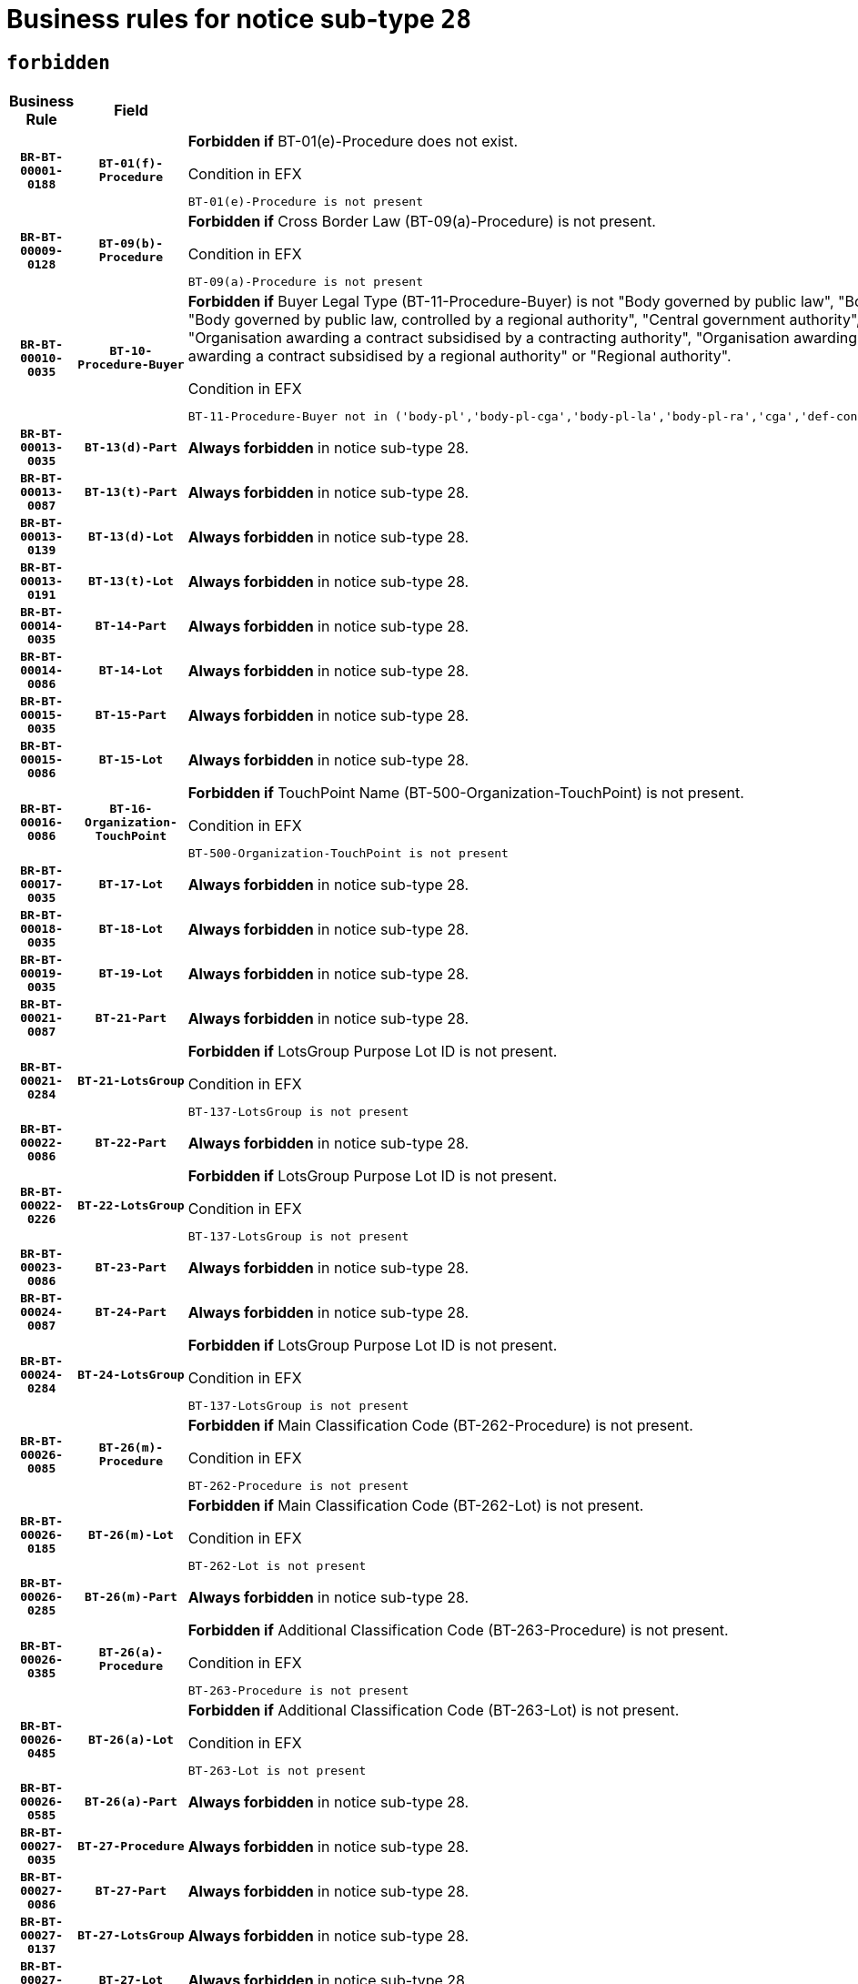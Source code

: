 = Business rules for notice sub-type `28`
:navtitle: Business Rules

== `forbidden`
[cols="<3,3,<6,>1", role="fixed-layout"]
|====
h| Business Rule h| Field h|Details h|Severity
h|`BR-BT-00001-0188`
h|`BT-01(f)-Procedure`
a|

*Forbidden if* BT-01(e)-Procedure does not exist.

.Condition in EFX
[source, EFX]
----
BT-01(e)-Procedure is not present
----
|`ERROR`
h|`BR-BT-00009-0128`
h|`BT-09(b)-Procedure`
a|

*Forbidden if* Cross Border Law (BT-09(a)-Procedure) is not present.

.Condition in EFX
[source, EFX]
----
BT-09(a)-Procedure is not present
----
|`ERROR`
h|`BR-BT-00010-0035`
h|`BT-10-Procedure-Buyer`
a|

*Forbidden if* Buyer Legal Type (BT-11-Procedure-Buyer) is not "Body governed by public law", "Body governed by public law, controlled by a central government authority", "Body governed by public law, controlled by a local authority", "Body governed by public law, controlled by a regional authority", "Central government authority", "Defence contractor", "EU institution, body or agency", "Group of public authorities", "International organisation", "Local authority", "Organisation awarding a contract subsidised by a contracting authority", "Organisation awarding a contract subsidised by a central government authority", "Organisation awarding a contract subsidised by a local authority", "Organisation awarding a contract subsidised by a regional authority" or "Regional authority".

.Condition in EFX
[source, EFX]
----
BT-11-Procedure-Buyer not in ('body-pl','body-pl-cga','body-pl-la','body-pl-ra','cga','def-cont','eu-ins-bod-ag','grp-p-aut','int-org','la','org-sub','org-sub-cga','org-sub-la','org-sub-ra','ra')
----
|`ERROR`
h|`BR-BT-00013-0035`
h|`BT-13(d)-Part`
a|

*Always forbidden* in notice sub-type 28.
|`ERROR`
h|`BR-BT-00013-0087`
h|`BT-13(t)-Part`
a|

*Always forbidden* in notice sub-type 28.
|`ERROR`
h|`BR-BT-00013-0139`
h|`BT-13(d)-Lot`
a|

*Always forbidden* in notice sub-type 28.
|`ERROR`
h|`BR-BT-00013-0191`
h|`BT-13(t)-Lot`
a|

*Always forbidden* in notice sub-type 28.
|`ERROR`
h|`BR-BT-00014-0035`
h|`BT-14-Part`
a|

*Always forbidden* in notice sub-type 28.
|`ERROR`
h|`BR-BT-00014-0086`
h|`BT-14-Lot`
a|

*Always forbidden* in notice sub-type 28.
|`ERROR`
h|`BR-BT-00015-0035`
h|`BT-15-Part`
a|

*Always forbidden* in notice sub-type 28.
|`ERROR`
h|`BR-BT-00015-0086`
h|`BT-15-Lot`
a|

*Always forbidden* in notice sub-type 28.
|`ERROR`
h|`BR-BT-00016-0086`
h|`BT-16-Organization-TouchPoint`
a|

*Forbidden if* TouchPoint Name (BT-500-Organization-TouchPoint) is not present.

.Condition in EFX
[source, EFX]
----
BT-500-Organization-TouchPoint is not present
----
|`ERROR`
h|`BR-BT-00017-0035`
h|`BT-17-Lot`
a|

*Always forbidden* in notice sub-type 28.
|`ERROR`
h|`BR-BT-00018-0035`
h|`BT-18-Lot`
a|

*Always forbidden* in notice sub-type 28.
|`ERROR`
h|`BR-BT-00019-0035`
h|`BT-19-Lot`
a|

*Always forbidden* in notice sub-type 28.
|`ERROR`
h|`BR-BT-00021-0087`
h|`BT-21-Part`
a|

*Always forbidden* in notice sub-type 28.
|`ERROR`
h|`BR-BT-00021-0284`
h|`BT-21-LotsGroup`
a|

*Forbidden if* LotsGroup Purpose Lot ID is not present.

.Condition in EFX
[source, EFX]
----
BT-137-LotsGroup is not present
----
|`ERROR`
h|`BR-BT-00022-0086`
h|`BT-22-Part`
a|

*Always forbidden* in notice sub-type 28.
|`ERROR`
h|`BR-BT-00022-0226`
h|`BT-22-LotsGroup`
a|

*Forbidden if* LotsGroup Purpose Lot ID is not present.

.Condition in EFX
[source, EFX]
----
BT-137-LotsGroup is not present
----
|`ERROR`
h|`BR-BT-00023-0086`
h|`BT-23-Part`
a|

*Always forbidden* in notice sub-type 28.
|`ERROR`
h|`BR-BT-00024-0087`
h|`BT-24-Part`
a|

*Always forbidden* in notice sub-type 28.
|`ERROR`
h|`BR-BT-00024-0284`
h|`BT-24-LotsGroup`
a|

*Forbidden if* LotsGroup Purpose Lot ID is not present.

.Condition in EFX
[source, EFX]
----
BT-137-LotsGroup is not present
----
|`ERROR`
h|`BR-BT-00026-0085`
h|`BT-26(m)-Procedure`
a|

*Forbidden if* Main Classification Code (BT-262-Procedure) is not present.

.Condition in EFX
[source, EFX]
----
BT-262-Procedure is not present
----
|`ERROR`
h|`BR-BT-00026-0185`
h|`BT-26(m)-Lot`
a|

*Forbidden if* Main Classification Code (BT-262-Lot) is not present.

.Condition in EFX
[source, EFX]
----
BT-262-Lot is not present
----
|`ERROR`
h|`BR-BT-00026-0285`
h|`BT-26(m)-Part`
a|

*Always forbidden* in notice sub-type 28.
|`ERROR`
h|`BR-BT-00026-0385`
h|`BT-26(a)-Procedure`
a|

*Forbidden if* Additional Classification Code (BT-263-Procedure) is not present.

.Condition in EFX
[source, EFX]
----
BT-263-Procedure is not present
----
|`ERROR`
h|`BR-BT-00026-0485`
h|`BT-26(a)-Lot`
a|

*Forbidden if* Additional Classification Code (BT-263-Lot) is not present.

.Condition in EFX
[source, EFX]
----
BT-263-Lot is not present
----
|`ERROR`
h|`BR-BT-00026-0585`
h|`BT-26(a)-Part`
a|

*Always forbidden* in notice sub-type 28.
|`ERROR`
h|`BR-BT-00027-0035`
h|`BT-27-Procedure`
a|

*Always forbidden* in notice sub-type 28.
|`ERROR`
h|`BR-BT-00027-0086`
h|`BT-27-Part`
a|

*Always forbidden* in notice sub-type 28.
|`ERROR`
h|`BR-BT-00027-0137`
h|`BT-27-LotsGroup`
a|

*Always forbidden* in notice sub-type 28.
|`ERROR`
h|`BR-BT-00027-0188`
h|`BT-27-Lot`
a|

*Always forbidden* in notice sub-type 28.
|`ERROR`
h|`BR-BT-00031-0035`
h|`BT-31-Procedure`
a|

*Always forbidden* in notice sub-type 28.
|`ERROR`
h|`BR-BT-00033-0035`
h|`BT-33-Procedure`
a|

*Always forbidden* in notice sub-type 28.
|`ERROR`
h|`BR-BT-00036-0035`
h|`BT-36-Part`
a|

*Always forbidden* in notice sub-type 28.
|`ERROR`
h|`BR-BT-00036-0168`
h|`BT-36-Lot`
a|

*Forbidden if* Duration Start & End Dates (BT-536-Lot, BT-537-Lot) are present, or Duration Other (BT-538-Lot) is present.

.Condition in EFX
[source, EFX]
----
(BT-537-Lot is present and BT-536-Lot is present) or (BT-538-Lot is present)
----
|`ERROR`
h|`BR-BT-00040-0035`
h|`BT-40-Lot`
a|

*Always forbidden* in notice sub-type 28.
|`ERROR`
h|`BR-BT-00041-0035`
h|`BT-41-Lot`
a|

*Always forbidden* in notice sub-type 28.
|`ERROR`
h|`BR-BT-00042-0035`
h|`BT-42-Lot`
a|

*Always forbidden* in notice sub-type 28.
|`ERROR`
h|`BR-BT-00044-0035`
h|`BT-44-Lot`
a|

*Always forbidden* in notice sub-type 28.
|`ERROR`
h|`BR-BT-00045-0035`
h|`BT-45-Lot`
a|

*Always forbidden* in notice sub-type 28.
|`ERROR`
h|`BR-BT-00046-0035`
h|`BT-46-Lot`
a|

*Always forbidden* in notice sub-type 28.
|`ERROR`
h|`BR-BT-00047-0035`
h|`BT-47-Lot`
a|

*Always forbidden* in notice sub-type 28.
|`ERROR`
h|`BR-BT-00050-0035`
h|`BT-50-Lot`
a|

*Always forbidden* in notice sub-type 28.
|`ERROR`
h|`BR-BT-00051-0035`
h|`BT-51-Lot`
a|

*Always forbidden* in notice sub-type 28.
|`ERROR`
h|`BR-BT-00052-0035`
h|`BT-52-Lot`
a|

*Always forbidden* in notice sub-type 28.
|`ERROR`
h|`BR-BT-00057-0035`
h|`BT-57-Lot`
a|

*Forbidden if* BT-58-Lot is not greater than zero.

.Condition in EFX
[source, EFX]
----
not(BT-58-Lot > 0)
----
|`ERROR`
h|`BR-BT-00063-0035`
h|`BT-63-Lot`
a|

*Always forbidden* in notice sub-type 28.
|`ERROR`
h|`BR-BT-00064-0035`
h|`BT-64-Lot`
a|

*Always forbidden* in notice sub-type 28.
|`ERROR`
h|`BR-BT-00065-0035`
h|`BT-65-Lot`
a|

*Always forbidden* in notice sub-type 28.
|`ERROR`
h|`BR-BT-00067-0035`
h|`BT-67(a)-Procedure`
a|

*Always forbidden* in notice sub-type 28.
|`ERROR`
h|`BR-BT-00067-0086`
h|`BT-67(b)-Procedure`
a|

*Always forbidden* in notice sub-type 28.
|`ERROR`
h|`BR-BT-00070-0035`
h|`BT-70-Lot`
a|

*Always forbidden* in notice sub-type 28.
|`ERROR`
h|`BR-BT-00071-0035`
h|`BT-71-Part`
a|

*Always forbidden* in notice sub-type 28.
|`ERROR`
h|`BR-BT-00071-0085`
h|`BT-71-Lot`
a|

*Always forbidden* in notice sub-type 28.
|`ERROR`
h|`BR-BT-00075-0035`
h|`BT-75-Lot`
a|

*Always forbidden* in notice sub-type 28.
|`ERROR`
h|`BR-BT-00076-0035`
h|`BT-76-Lot`
a|

*Always forbidden* in notice sub-type 28.
|`ERROR`
h|`BR-BT-00077-0035`
h|`BT-77-Lot`
a|

*Always forbidden* in notice sub-type 28.
|`ERROR`
h|`BR-BT-00078-0035`
h|`BT-78-Lot`
a|

*Always forbidden* in notice sub-type 28.
|`ERROR`
h|`BR-BT-00079-0035`
h|`BT-79-Lot`
a|

*Always forbidden* in notice sub-type 28.
|`ERROR`
h|`BR-BT-00088-0035`
h|`BT-88-Procedure`
a|

*Always forbidden* in notice sub-type 28.
|`ERROR`
h|`BR-BT-00092-0035`
h|`BT-92-Lot`
a|

*Always forbidden* in notice sub-type 28.
|`ERROR`
h|`BR-BT-00093-0035`
h|`BT-93-Lot`
a|

*Always forbidden* in notice sub-type 28.
|`ERROR`
h|`BR-BT-00094-0035`
h|`BT-94-Lot`
a|

*Always forbidden* in notice sub-type 28.
|`ERROR`
h|`BR-BT-00095-0035`
h|`BT-95-Lot`
a|

*Always forbidden* in notice sub-type 28.
|`ERROR`
h|`BR-BT-00097-0035`
h|`BT-97-Lot`
a|

*Always forbidden* in notice sub-type 28.
|`ERROR`
h|`BR-BT-00098-0035`
h|`BT-98-Lot`
a|

*Always forbidden* in notice sub-type 28.
|`ERROR`
h|`BR-BT-00106-0035`
h|`BT-106-Procedure`
a|

*Always forbidden* in notice sub-type 28.
|`ERROR`
h|`BR-BT-00109-0035`
h|`BT-109-Lot`
a|

*Always forbidden* in notice sub-type 28.
|`ERROR`
h|`BR-BT-00111-0035`
h|`BT-111-Lot`
a|

*Always forbidden* in notice sub-type 28.
|`ERROR`
h|`BR-BT-00113-0035`
h|`BT-113-Lot`
a|

*Always forbidden* in notice sub-type 28.
|`ERROR`
h|`BR-BT-00115-0035`
h|`BT-115-Part`
a|

*Always forbidden* in notice sub-type 28.
|`ERROR`
h|`BR-BT-00118-0035`
h|`BT-118-NoticeResult`
a|

*Always forbidden* in notice sub-type 28.
|`ERROR`
h|`BR-BT-00119-0035`
h|`BT-119-LotResult`
a|

*Always forbidden* in notice sub-type 28.
|`ERROR`
h|`BR-BT-00120-0035`
h|`BT-120-Lot`
a|

*Always forbidden* in notice sub-type 28.
|`ERROR`
h|`BR-BT-00122-0035`
h|`BT-122-Lot`
a|

*Always forbidden* in notice sub-type 28.
|`ERROR`
h|`BR-BT-00123-0035`
h|`BT-123-Lot`
a|

*Always forbidden* in notice sub-type 28.
|`ERROR`
h|`BR-BT-00124-0035`
h|`BT-124-Part`
a|

*Always forbidden* in notice sub-type 28.
|`ERROR`
h|`BR-BT-00124-0085`
h|`BT-124-Lot`
a|

*Always forbidden* in notice sub-type 28.
|`ERROR`
h|`BR-BT-00125-0035`
h|`BT-125(i)-Part`
a|

*Always forbidden* in notice sub-type 28.
|`ERROR`
h|`BR-BT-00127-0035`
h|`BT-127-notice`
a|

*Always forbidden* in notice sub-type 28.
|`ERROR`
h|`BR-BT-00130-0035`
h|`BT-130-Lot`
a|

*Always forbidden* in notice sub-type 28.
|`ERROR`
h|`BR-BT-00131-0035`
h|`BT-131(d)-Lot`
a|

*Always forbidden* in notice sub-type 28.
|`ERROR`
h|`BR-BT-00131-0087`
h|`BT-131(t)-Lot`
a|

*Always forbidden* in notice sub-type 28.
|`ERROR`
h|`BR-BT-00132-0035`
h|`BT-132(d)-Lot`
a|

*Always forbidden* in notice sub-type 28.
|`ERROR`
h|`BR-BT-00132-0087`
h|`BT-132(t)-Lot`
a|

*Always forbidden* in notice sub-type 28.
|`ERROR`
h|`BR-BT-00133-0035`
h|`BT-133-Lot`
a|

*Always forbidden* in notice sub-type 28.
|`ERROR`
h|`BR-BT-00134-0035`
h|`BT-134-Lot`
a|

*Always forbidden* in notice sub-type 28.
|`ERROR`
h|`BR-BT-00135-0057`
h|`BT-135-Procedure`
a|

*Forbidden if* the value chosen for the field BT-105-Procedure is not 'Negotiated without prior call for competition'.

.Condition in EFX
[source, EFX]
----
not(BT-105-Procedure == 'neg-wo-call')
----
|`ERROR`
h|`BR-BT-00136-0057`
h|`BT-136-Procedure`
a|

*Forbidden if* the value chosen for the field BT-105-Procedure is not 'Negotiated without prior call for competition'.

.Condition in EFX
[source, EFX]
----
not(BT-105-Procedure == 'neg-wo-call')
----
|`ERROR`
h|`BR-BT-00137-0035`
h|`BT-137-Part`
a|

*Always forbidden* in notice sub-type 28.
|`ERROR`
h|`BR-BT-00137-0086`
h|`BT-137-LotsGroup`
a|

*Forbidden if* there are not multiple lots.

.Condition in EFX
[source, EFX]
----
count(/BT-137-Lot) < 2
----
|`ERROR`
h|`BR-BT-00140-0085`
h|`BT-140-notice`
a|

*Forbidden if* Change Notice Version Identifier (BT-758-notice) is not present.

.Condition in EFX
[source, EFX]
----
BT-758-notice is not present
----
|`ERROR`
h|`BR-BT-00141-0035`
h|`BT-141(a)-notice`
a|

*Forbidden if* Change Previous Notice Section Identifier (BT-13716-notice) is not present.

.Condition in EFX
[source, EFX]
----
BT-13716-notice is not present
----
|`ERROR`
h|`BR-BT-00142-0035`
h|`BT-142-LotResult`
a|

*Always forbidden* in notice sub-type 28.
|`ERROR`
h|`BR-BT-00144-0035`
h|`BT-144-LotResult`
a|

*Always forbidden* in notice sub-type 28.
|`ERROR`
h|`BR-BT-00145-0035`
h|`BT-145-Contract`
a|

*Always forbidden* in notice sub-type 28.
|`ERROR`
h|`BR-BT-00150-0085`
h|`BT-150-Contract`
a|

*Forbidden if* Contract Technical ID (OPT-316-Contract) does not exist.

.Condition in EFX
[source, EFX]
----
(OPT-316-Contract is not present)
----
|`ERROR`
h|`BR-BT-00151-0035`
h|`BT-151-Contract`
a|

*Always forbidden* in notice sub-type 28.
|`ERROR`
h|`BR-BT-00156-0035`
h|`BT-156-NoticeResult`
a|

*Always forbidden* in notice sub-type 28.
|`ERROR`
h|`BR-BT-00157-0035`
h|`BT-157-LotsGroup`
a|

*Always forbidden* in notice sub-type 28.
|`ERROR`
h|`BR-BT-00160-0035`
h|`BT-160-Tender`
a|

*Forbidden if* Tender Technical ID (OPT-321-Tender) does not exist.

.Condition in EFX
[source, EFX]
----
OPT-321-Tender is not present
----
|`ERROR`
h|`BR-BT-00161-0035`
h|`BT-161-NoticeResult`
a|

*Forbidden if* a framework agreement is involved.

.Condition in EFX
[source, EFX]
----
(BT-13713-LotResult in BT-137-Lot[BT-765-Lot in ('fa-mix','fa-w-rc','fa-wo-rc')]) and not(BT-768-Contract == TRUE)
----
|`ERROR`
h|`BR-BT-00162-0035`
h|`BT-162-Tender`
a|

*Forbidden if* Tender Technical ID (OPT-321-Tender) does not exist.

.Condition in EFX
[source, EFX]
----
OPT-321-Tender is not present
----
|`ERROR`
h|`BR-BT-00163-0035`
h|`BT-163-Tender`
a|

*Forbidden if* Tender Technical ID (OPT-321-Tender) does not exist.

.Condition in EFX
[source, EFX]
----
OPT-321-Tender is not present
----
|`ERROR`
h|`BR-BT-00165-0087`
h|`BT-165-Organization-Company`
a|

*Forbidden if* the Organization is a not a main contractor (OPT-300-Tenderer) and not a subcontractor (OPT-301-Tenderer-SubCont)).

.Condition in EFX
[source, EFX]
----
not(OPT-200-Organization-Company in OPT-300-Tenderer) and not(OPT-200-Organization-Company in OPT-301-Tenderer-SubCont)
----
|`ERROR`
h|`BR-BT-00171-0035`
h|`BT-171-Tender`
a|

*Always forbidden* in notice sub-type 28.
|`ERROR`
h|`BR-BT-00191-0035`
h|`BT-191-Tender`
a|

*Always forbidden* in notice sub-type 28.
|`ERROR`
h|`BR-BT-00193-0035`
h|`BT-193-Tender`
a|

*Always forbidden* in notice sub-type 28.
|`ERROR`
h|`BR-BT-00195-0035`
h|`BT-195(BT-118)-NoticeResult`
a|

*Always forbidden* in notice sub-type 28.
|`ERROR`
h|`BR-BT-00195-0086`
h|`BT-195(BT-161)-NoticeResult`
a|

*Forbidden if* Notice Value (BT-161-NoticeResult) is not present.

.Condition in EFX
[source, EFX]
----
BT-161-NoticeResult is not present
----
|`ERROR`
h|`BR-BT-00195-0137`
h|`BT-195(BT-556)-NoticeResult`
a|

*Always forbidden* in notice sub-type 28.
|`ERROR`
h|`BR-BT-00195-0188`
h|`BT-195(BT-156)-NoticeResult`
a|

*Always forbidden* in notice sub-type 28.
|`ERROR`
h|`BR-BT-00195-0239`
h|`BT-195(BT-142)-LotResult`
a|

*Always forbidden* in notice sub-type 28.
|`ERROR`
h|`BR-BT-00195-0289`
h|`BT-195(BT-710)-LotResult`
a|

*Always forbidden* in notice sub-type 28.
|`ERROR`
h|`BR-BT-00195-0340`
h|`BT-195(BT-711)-LotResult`
a|

*Always forbidden* in notice sub-type 28.
|`ERROR`
h|`BR-BT-00195-0391`
h|`BT-195(BT-709)-LotResult`
a|

*Always forbidden* in notice sub-type 28.
|`ERROR`
h|`BR-BT-00195-0442`
h|`BT-195(BT-712)-LotResult`
a|

*Always forbidden* in notice sub-type 28.
|`ERROR`
h|`BR-BT-00195-0492`
h|`BT-195(BT-144)-LotResult`
a|

*Always forbidden* in notice sub-type 28.
|`ERROR`
h|`BR-BT-00195-0542`
h|`BT-195(BT-760)-LotResult`
a|

*Always forbidden* in notice sub-type 28.
|`ERROR`
h|`BR-BT-00195-0593`
h|`BT-195(BT-759)-LotResult`
a|

*Always forbidden* in notice sub-type 28.
|`ERROR`
h|`BR-BT-00195-0644`
h|`BT-195(BT-171)-Tender`
a|

*Always forbidden* in notice sub-type 28.
|`ERROR`
h|`BR-BT-00195-0695`
h|`BT-195(BT-193)-Tender`
a|

*Always forbidden* in notice sub-type 28.
|`ERROR`
h|`BR-BT-00195-0746`
h|`BT-195(BT-720)-Tender`
a|

*Forbidden if* Tender Value (BT-720-Tender) is not present.

.Condition in EFX
[source, EFX]
----
BT-720-Tender is not present
----
|`ERROR`
h|`BR-BT-00195-0797`
h|`BT-195(BT-162)-Tender`
a|

*Forbidden if* Concession Revenue User (BT-162-Tender) is not present.

.Condition in EFX
[source, EFX]
----
BT-162-Tender is not present
----
|`ERROR`
h|`BR-BT-00195-0848`
h|`BT-195(BT-160)-Tender`
a|

*Forbidden if* Concession Revenue Buyer (BT-160-Tender) is not present.

.Condition in EFX
[source, EFX]
----
BT-160-Tender is not present
----
|`ERROR`
h|`BR-BT-00195-0899`
h|`BT-195(BT-163)-Tender`
a|

*Forbidden if* Concession Value Description (BT-163-Tender) is not present.

.Condition in EFX
[source, EFX]
----
BT-163-Tender is not present
----
|`ERROR`
h|`BR-BT-00195-0950`
h|`BT-195(BT-191)-Tender`
a|

*Always forbidden* in notice sub-type 28.
|`ERROR`
h|`BR-BT-00195-1001`
h|`BT-195(BT-553)-Tender`
a|

*Forbidden if* Subcontracting Value (BT-553-Tender) is not present.

.Condition in EFX
[source, EFX]
----
BT-553-Tender is not present
----
|`ERROR`
h|`BR-BT-00195-1052`
h|`BT-195(BT-554)-Tender`
a|

*Forbidden if* Subcontracting Description (BT-554-Tender) is not present.

.Condition in EFX
[source, EFX]
----
BT-554-Tender is not present
----
|`ERROR`
h|`BR-BT-00195-1103`
h|`BT-195(BT-555)-Tender`
a|

*Forbidden if* Subcontracting Percentage (BT-555-Tender) is not present.

.Condition in EFX
[source, EFX]
----
BT-555-Tender is not present
----
|`ERROR`
h|`BR-BT-00195-1154`
h|`BT-195(BT-773)-Tender`
a|

*Forbidden if* Subcontracting (BT-773-Tender) is not present.

.Condition in EFX
[source, EFX]
----
BT-773-Tender is not present
----
|`ERROR`
h|`BR-BT-00195-1205`
h|`BT-195(BT-731)-Tender`
a|

*Forbidden if* Subcontracting Percentage Known (BT-731-Tender) is not present.

.Condition in EFX
[source, EFX]
----
BT-731-Tender is not present
----
|`ERROR`
h|`BR-BT-00195-1256`
h|`BT-195(BT-730)-Tender`
a|

*Forbidden if* Subcontracting Value Known (BT-730-Tender) is not present.

.Condition in EFX
[source, EFX]
----
BT-730-Tender is not present
----
|`ERROR`
h|`BR-BT-00195-1460`
h|`BT-195(BT-09)-Procedure`
a|

*Forbidden if* Cross Border Law (BT-09(b)-Procedure) is not present.

.Condition in EFX
[source, EFX]
----
BT-09(b)-Procedure is not present
----
|`ERROR`
h|`BR-BT-00195-1511`
h|`BT-195(BT-105)-Procedure`
a|

*Forbidden if* Procedure Type (BT-105-Procedure) is not present.

.Condition in EFX
[source, EFX]
----
BT-105-Procedure is not present
----
|`ERROR`
h|`BR-BT-00195-1562`
h|`BT-195(BT-88)-Procedure`
a|

*Always forbidden* in notice sub-type 28.
|`ERROR`
h|`BR-BT-00195-1613`
h|`BT-195(BT-106)-Procedure`
a|

*Always forbidden* in notice sub-type 28.
|`ERROR`
h|`BR-BT-00195-1664`
h|`BT-195(BT-1351)-Procedure`
a|

*Always forbidden* in notice sub-type 28.
|`ERROR`
h|`BR-BT-00195-1715`
h|`BT-195(BT-136)-Procedure`
a|

*Forbidden if* Direct Award Justification Code (BT-136-Procedure) is not present.

.Condition in EFX
[source, EFX]
----
BT-136-Procedure is not present
----
|`ERROR`
h|`BR-BT-00195-1766`
h|`BT-195(BT-1252)-Procedure`
a|

*Forbidden if* Direct Award Justification Previous Procedure Identifier (BT-1252-Procedure) is not present.

.Condition in EFX
[source, EFX]
----
BT-1252-Procedure is not present
----
|`ERROR`
h|`BR-BT-00195-1817`
h|`BT-195(BT-135)-Procedure`
a|

*Forbidden if* Direct Award Justification Text (BT-135-Procedure) is not present.

.Condition in EFX
[source, EFX]
----
BT-135-Procedure is not present
----
|`ERROR`
h|`BR-BT-00195-1868`
h|`BT-195(BT-733)-LotsGroup`
a|

*Forbidden if* Award Criteria Order Justification (BT-733-LotsGroup) is not present.

.Condition in EFX
[source, EFX]
----
BT-733-LotsGroup is not present
----
|`ERROR`
h|`BR-BT-00195-1919`
h|`BT-195(BT-543)-LotsGroup`
a|

*Forbidden if* Award Criteria Complicated (BT-543-LotsGroup) is not present.

.Condition in EFX
[source, EFX]
----
BT-543-LotsGroup is not present
----
|`ERROR`
h|`BR-BT-00195-1970`
h|`BT-195(BT-5421)-LotsGroup`
a|

*Forbidden if* Award Criterion Number Weight (BT-5421-LotsGroup) is not present.

.Condition in EFX
[source, EFX]
----
BT-5421-LotsGroup is not present
----
|`ERROR`
h|`BR-BT-00195-2021`
h|`BT-195(BT-5422)-LotsGroup`
a|

*Forbidden if* Award Criterion Number Fixed (BT-5422-LotsGroup) is not present.

.Condition in EFX
[source, EFX]
----
BT-5422-LotsGroup is not present
----
|`ERROR`
h|`BR-BT-00195-2072`
h|`BT-195(BT-5423)-LotsGroup`
a|

*Forbidden if* Award Criterion Number Threshold (BT-5423-LotsGroup) is not present.

.Condition in EFX
[source, EFX]
----
BT-5423-LotsGroup is not present
----
|`ERROR`
h|`BR-BT-00195-2174`
h|`BT-195(BT-734)-LotsGroup`
a|

*Forbidden if* Award Criterion Name (BT-734-LotsGroup) is not present.

.Condition in EFX
[source, EFX]
----
BT-734-LotsGroup is not present
----
|`ERROR`
h|`BR-BT-00195-2225`
h|`BT-195(BT-539)-LotsGroup`
a|

*Forbidden if* Award Criterion Type (BT-539-LotsGroup) is not present.

.Condition in EFX
[source, EFX]
----
BT-539-LotsGroup is not present
----
|`ERROR`
h|`BR-BT-00195-2276`
h|`BT-195(BT-540)-LotsGroup`
a|

*Forbidden if* Award Criterion Description (BT-540-LotsGroup) is not present.

.Condition in EFX
[source, EFX]
----
BT-540-LotsGroup is not present
----
|`ERROR`
h|`BR-BT-00195-2327`
h|`BT-195(BT-733)-Lot`
a|

*Forbidden if* Award Criteria Order Justification (BT-733-Lot) is not present.

.Condition in EFX
[source, EFX]
----
BT-733-Lot is not present
----
|`ERROR`
h|`BR-BT-00195-2378`
h|`BT-195(BT-543)-Lot`
a|

*Forbidden if* Award Criteria Complicated (BT-543-Lot) is not present.

.Condition in EFX
[source, EFX]
----
BT-543-Lot is not present
----
|`ERROR`
h|`BR-BT-00195-2429`
h|`BT-195(BT-5421)-Lot`
a|

*Forbidden if* Award Criterion Number Weight (BT-5421-Lot) is not present.

.Condition in EFX
[source, EFX]
----
BT-5421-Lot is not present
----
|`ERROR`
h|`BR-BT-00195-2480`
h|`BT-195(BT-5422)-Lot`
a|

*Forbidden if* Award Criterion Number Fixed (BT-5422-Lot) is not present.

.Condition in EFX
[source, EFX]
----
BT-5422-Lot is not present
----
|`ERROR`
h|`BR-BT-00195-2531`
h|`BT-195(BT-5423)-Lot`
a|

*Forbidden if* Award Criterion Number Threshold (BT-5423-Lot) is not present.

.Condition in EFX
[source, EFX]
----
BT-5423-Lot is not present
----
|`ERROR`
h|`BR-BT-00195-2633`
h|`BT-195(BT-734)-Lot`
a|

*Forbidden if* Award Criterion Name (BT-734-Lot) is not present.

.Condition in EFX
[source, EFX]
----
BT-734-Lot is not present
----
|`ERROR`
h|`BR-BT-00195-2684`
h|`BT-195(BT-539)-Lot`
a|

*Forbidden if* Award Criterion Type (BT-539-Lot) is not present.

.Condition in EFX
[source, EFX]
----
BT-539-Lot is not present
----
|`ERROR`
h|`BR-BT-00195-2735`
h|`BT-195(BT-540)-Lot`
a|

*Forbidden if* Award Criterion Description (BT-540-Lot) is not present.

.Condition in EFX
[source, EFX]
----
BT-540-Lot is not present
----
|`ERROR`
h|`BR-BT-00195-2839`
h|`BT-195(BT-635)-LotResult`
a|

*Always forbidden* in notice sub-type 28.
|`ERROR`
h|`BR-BT-00195-2889`
h|`BT-195(BT-636)-LotResult`
a|

*Always forbidden* in notice sub-type 28.
|`ERROR`
h|`BR-BT-00195-2993`
h|`BT-195(BT-1118)-NoticeResult`
a|

*Always forbidden* in notice sub-type 28.
|`ERROR`
h|`BR-BT-00195-3045`
h|`BT-195(BT-1561)-NoticeResult`
a|

*Always forbidden* in notice sub-type 28.
|`ERROR`
h|`BR-BT-00195-3099`
h|`BT-195(BT-660)-LotResult`
a|

*Always forbidden* in notice sub-type 28.
|`ERROR`
h|`BR-BT-00195-3234`
h|`BT-195(BT-541)-LotsGroup-Weight`
a|

*Forbidden if* Award Criterion Number (BT-541-LotsGroup-WeightNumber) is not present.

.Condition in EFX
[source, EFX]
----
BT-541-LotsGroup-WeightNumber is not present
----
|`ERROR`
h|`BR-BT-00195-3284`
h|`BT-195(BT-541)-Lot-Weight`
a|

*Forbidden if* Award Criterion Number (BT-541-Lot-WeightNumber) is not present.

.Condition in EFX
[source, EFX]
----
BT-541-Lot-WeightNumber is not present
----
|`ERROR`
h|`BR-BT-00195-3334`
h|`BT-195(BT-541)-LotsGroup-Fixed`
a|

*Forbidden if* Award Criterion Number (BT-541-LotsGroup-FixedNumber) is not present.

.Condition in EFX
[source, EFX]
----
BT-541-LotsGroup-FixedNumber is not present
----
|`ERROR`
h|`BR-BT-00195-3384`
h|`BT-195(BT-541)-Lot-Fixed`
a|

*Forbidden if* Award Criterion Number (BT-541-Lot-FixedNumber) is not present.

.Condition in EFX
[source, EFX]
----
BT-541-Lot-FixedNumber is not present
----
|`ERROR`
h|`BR-BT-00195-3434`
h|`BT-195(BT-541)-LotsGroup-Threshold`
a|

*Forbidden if* Award Criterion Number (BT-541-LotsGroup-ThresholdNumber) is not present.

.Condition in EFX
[source, EFX]
----
BT-541-LotsGroup-ThresholdNumber is not present
----
|`ERROR`
h|`BR-BT-00195-3484`
h|`BT-195(BT-541)-Lot-Threshold`
a|

*Forbidden if* Award Criterion Number (BT-541-Lot-ThresholdNumber) is not present.

.Condition in EFX
[source, EFX]
----
BT-541-Lot-ThresholdNumber is not present
----
|`ERROR`
h|`BR-BT-00196-0035`
h|`BT-196(BT-118)-NoticeResult`
a|

*Always forbidden* in notice sub-type 28.
|`ERROR`
h|`BR-BT-00196-0139`
h|`BT-196(BT-556)-NoticeResult`
a|

*Always forbidden* in notice sub-type 28.
|`ERROR`
h|`BR-BT-00196-0191`
h|`BT-196(BT-156)-NoticeResult`
a|

*Always forbidden* in notice sub-type 28.
|`ERROR`
h|`BR-BT-00196-0243`
h|`BT-196(BT-142)-LotResult`
a|

*Always forbidden* in notice sub-type 28.
|`ERROR`
h|`BR-BT-00196-0295`
h|`BT-196(BT-710)-LotResult`
a|

*Always forbidden* in notice sub-type 28.
|`ERROR`
h|`BR-BT-00196-0347`
h|`BT-196(BT-711)-LotResult`
a|

*Always forbidden* in notice sub-type 28.
|`ERROR`
h|`BR-BT-00196-0399`
h|`BT-196(BT-709)-LotResult`
a|

*Always forbidden* in notice sub-type 28.
|`ERROR`
h|`BR-BT-00196-0451`
h|`BT-196(BT-712)-LotResult`
a|

*Always forbidden* in notice sub-type 28.
|`ERROR`
h|`BR-BT-00196-0503`
h|`BT-196(BT-144)-LotResult`
a|

*Always forbidden* in notice sub-type 28.
|`ERROR`
h|`BR-BT-00196-0555`
h|`BT-196(BT-760)-LotResult`
a|

*Always forbidden* in notice sub-type 28.
|`ERROR`
h|`BR-BT-00196-0607`
h|`BT-196(BT-759)-LotResult`
a|

*Always forbidden* in notice sub-type 28.
|`ERROR`
h|`BR-BT-00196-0659`
h|`BT-196(BT-171)-Tender`
a|

*Always forbidden* in notice sub-type 28.
|`ERROR`
h|`BR-BT-00196-0711`
h|`BT-196(BT-193)-Tender`
a|

*Always forbidden* in notice sub-type 28.
|`ERROR`
h|`BR-BT-00196-0971`
h|`BT-196(BT-191)-Tender`
a|

*Always forbidden* in notice sub-type 28.
|`ERROR`
h|`BR-BT-00196-1491`
h|`BT-196(BT-09)-Procedure`
a|

*Forbidden if* Unpublished Identifier (BT-195(BT-09)-Procedure) is not present.

.Condition in EFX
[source, EFX]
----
BT-195(BT-09)-Procedure is not present
----
|`ERROR`
h|`BR-BT-00196-1543`
h|`BT-196(BT-105)-Procedure`
a|

*Forbidden if* Unpublished Identifier (BT-195(BT-105)-Procedure) is not present.

.Condition in EFX
[source, EFX]
----
BT-195(BT-105)-Procedure is not present
----
|`ERROR`
h|`BR-BT-00196-1595`
h|`BT-196(BT-88)-Procedure`
a|

*Always forbidden* in notice sub-type 28.
|`ERROR`
h|`BR-BT-00196-1647`
h|`BT-196(BT-106)-Procedure`
a|

*Always forbidden* in notice sub-type 28.
|`ERROR`
h|`BR-BT-00196-1699`
h|`BT-196(BT-1351)-Procedure`
a|

*Always forbidden* in notice sub-type 28.
|`ERROR`
h|`BR-BT-00196-1751`
h|`BT-196(BT-136)-Procedure`
a|

*Forbidden if* Unpublished Identifier (BT-195(BT-136)-Procedure) is not present.

.Condition in EFX
[source, EFX]
----
BT-195(BT-136)-Procedure is not present
----
|`ERROR`
h|`BR-BT-00196-1803`
h|`BT-196(BT-1252)-Procedure`
a|

*Forbidden if* Unpublished Identifier (BT-195(BT-1252)-Procedure) is not present.

.Condition in EFX
[source, EFX]
----
BT-195(BT-1252)-Procedure is not present
----
|`ERROR`
h|`BR-BT-00196-1855`
h|`BT-196(BT-135)-Procedure`
a|

*Forbidden if* Unpublished Identifier (BT-195(BT-135)-Procedure) is not present.

.Condition in EFX
[source, EFX]
----
BT-195(BT-135)-Procedure is not present
----
|`ERROR`
h|`BR-BT-00196-1907`
h|`BT-196(BT-733)-LotsGroup`
a|

*Forbidden if* Unpublished Identifier (BT-195(BT-733)-LotsGroup) is not present.

.Condition in EFX
[source, EFX]
----
BT-195(BT-733)-LotsGroup is not present
----
|`ERROR`
h|`BR-BT-00196-1959`
h|`BT-196(BT-543)-LotsGroup`
a|

*Forbidden if* Unpublished Identifier (BT-195(BT-543)-LotsGroup) is not present.

.Condition in EFX
[source, EFX]
----
BT-195(BT-543)-LotsGroup is not present
----
|`ERROR`
h|`BR-BT-00196-2011`
h|`BT-196(BT-5421)-LotsGroup`
a|

*Forbidden if* Unpublished Identifier (BT-195(BT-5421)-LotsGroup) is not present.

.Condition in EFX
[source, EFX]
----
BT-195(BT-5421)-LotsGroup is not present
----
|`ERROR`
h|`BR-BT-00196-2063`
h|`BT-196(BT-5422)-LotsGroup`
a|

*Forbidden if* Unpublished Identifier (BT-195(BT-5422)-LotsGroup) is not present.

.Condition in EFX
[source, EFX]
----
BT-195(BT-5422)-LotsGroup is not present
----
|`ERROR`
h|`BR-BT-00196-2115`
h|`BT-196(BT-5423)-LotsGroup`
a|

*Forbidden if* Unpublished Identifier (BT-195(BT-5423)-LotsGroup) is not present.

.Condition in EFX
[source, EFX]
----
BT-195(BT-5423)-LotsGroup is not present
----
|`ERROR`
h|`BR-BT-00196-2219`
h|`BT-196(BT-734)-LotsGroup`
a|

*Forbidden if* Unpublished Identifier (BT-195(BT-734)-LotsGroup) is not present.

.Condition in EFX
[source, EFX]
----
BT-195(BT-734)-LotsGroup is not present
----
|`ERROR`
h|`BR-BT-00196-2271`
h|`BT-196(BT-539)-LotsGroup`
a|

*Forbidden if* Unpublished Identifier (BT-195(BT-539)-LotsGroup) is not present.

.Condition in EFX
[source, EFX]
----
BT-195(BT-539)-LotsGroup is not present
----
|`ERROR`
h|`BR-BT-00196-2323`
h|`BT-196(BT-540)-LotsGroup`
a|

*Forbidden if* Unpublished Identifier (BT-195(BT-540)-LotsGroup) is not present.

.Condition in EFX
[source, EFX]
----
BT-195(BT-540)-LotsGroup is not present
----
|`ERROR`
h|`BR-BT-00196-2375`
h|`BT-196(BT-733)-Lot`
a|

*Forbidden if* Unpublished Identifier (BT-195(BT-733)-Lot) is not present.

.Condition in EFX
[source, EFX]
----
BT-195(BT-733)-Lot is not present
----
|`ERROR`
h|`BR-BT-00196-2427`
h|`BT-196(BT-543)-Lot`
a|

*Forbidden if* Unpublished Identifier (BT-195(BT-543)-Lot) is not present.

.Condition in EFX
[source, EFX]
----
BT-195(BT-543)-Lot is not present
----
|`ERROR`
h|`BR-BT-00196-2479`
h|`BT-196(BT-5421)-Lot`
a|

*Forbidden if* Unpublished Identifier (BT-195(BT-5421)-Lot) is not present.

.Condition in EFX
[source, EFX]
----
BT-195(BT-5421)-Lot is not present
----
|`ERROR`
h|`BR-BT-00196-2531`
h|`BT-196(BT-5422)-Lot`
a|

*Forbidden if* Unpublished Identifier (BT-195(BT-5422)-Lot) is not present.

.Condition in EFX
[source, EFX]
----
BT-195(BT-5422)-Lot is not present
----
|`ERROR`
h|`BR-BT-00196-2583`
h|`BT-196(BT-5423)-Lot`
a|

*Forbidden if* Unpublished Identifier (BT-195(BT-5423)-Lot) is not present.

.Condition in EFX
[source, EFX]
----
BT-195(BT-5423)-Lot is not present
----
|`ERROR`
h|`BR-BT-00196-2687`
h|`BT-196(BT-734)-Lot`
a|

*Forbidden if* Unpublished Identifier (BT-195(BT-734)-Lot) is not present.

.Condition in EFX
[source, EFX]
----
BT-195(BT-734)-Lot is not present
----
|`ERROR`
h|`BR-BT-00196-2739`
h|`BT-196(BT-539)-Lot`
a|

*Forbidden if* Unpublished Identifier (BT-195(BT-539)-Lot) is not present.

.Condition in EFX
[source, EFX]
----
BT-195(BT-539)-Lot is not present
----
|`ERROR`
h|`BR-BT-00196-2791`
h|`BT-196(BT-540)-Lot`
a|

*Forbidden if* Unpublished Identifier (BT-195(BT-540)-Lot) is not present.

.Condition in EFX
[source, EFX]
----
BT-195(BT-540)-Lot is not present
----
|`ERROR`
h|`BR-BT-00196-3234`
h|`BT-196(BT-160)-Tender`
a|

*Forbidden if* Unpublished Identifier (BT-195(BT-160)-Tender) is not present.

.Condition in EFX
[source, EFX]
----
BT-195(BT-160)-Tender is not present
----
|`ERROR`
h|`BR-BT-00196-3242`
h|`BT-196(BT-161)-NoticeResult`
a|

*Forbidden if* Unpublished Identifier (BT-195(BT-161)-NoticeResult) is not present.

.Condition in EFX
[source, EFX]
----
BT-195(BT-161)-NoticeResult is not present
----
|`ERROR`
h|`BR-BT-00196-3252`
h|`BT-196(BT-162)-Tender`
a|

*Forbidden if* Unpublished Identifier (BT-195(BT-162)-Tender) is not present.

.Condition in EFX
[source, EFX]
----
BT-195(BT-162)-Tender is not present
----
|`ERROR`
h|`BR-BT-00196-3257`
h|`BT-196(BT-163)-Tender`
a|

*Forbidden if* Unpublished Identifier (BT-195(BT-163)-Tender) is not present.

.Condition in EFX
[source, EFX]
----
BT-195(BT-163)-Tender is not present
----
|`ERROR`
h|`BR-BT-00196-3355`
h|`BT-196(BT-553)-Tender`
a|

*Forbidden if* Unpublished Identifier (BT-195(BT-553)-Tender) is not present.

.Condition in EFX
[source, EFX]
----
BT-195(BT-553)-Tender is not present
----
|`ERROR`
h|`BR-BT-00196-3368`
h|`BT-196(BT-554)-Tender`
a|

*Forbidden if* Unpublished Identifier (BT-195(BT-554)-Tender) is not present.

.Condition in EFX
[source, EFX]
----
BT-195(BT-554)-Tender is not present
----
|`ERROR`
h|`BR-BT-00196-3381`
h|`BT-196(BT-555)-Tender`
a|

*Forbidden if* Unpublished Identifier (BT-195(BT-555)-Tender) is not present.

.Condition in EFX
[source, EFX]
----
BT-195(BT-555)-Tender is not present
----
|`ERROR`
h|`BR-BT-00196-3433`
h|`BT-196(BT-720)-Tender`
a|

*Forbidden if* Unpublished Identifier (BT-195(BT-720)-Tender) is not present.

.Condition in EFX
[source, EFX]
----
BT-195(BT-720)-Tender is not present
----
|`ERROR`
h|`BR-BT-00196-3446`
h|`BT-196(BT-730)-Tender`
a|

*Forbidden if* Unpublished Identifier (BT-195(BT-730)-Tender) is not present.

.Condition in EFX
[source, EFX]
----
BT-195(BT-730)-Tender is not present
----
|`ERROR`
h|`BR-BT-00196-3459`
h|`BT-196(BT-731)-Tender`
a|

*Forbidden if* Unpublished Identifier (BT-195(BT-731)-Tender) is not present.

.Condition in EFX
[source, EFX]
----
BT-195(BT-731)-Tender is not present
----
|`ERROR`
h|`BR-BT-00196-3510`
h|`BT-196(BT-773)-Tender`
a|

*Forbidden if* Unpublished Identifier (BT-195(BT-773)-Tender) is not present.

.Condition in EFX
[source, EFX]
----
BT-195(BT-773)-Tender is not present
----
|`ERROR`
h|`BR-BT-00196-3558`
h|`BT-196(BT-635)-LotResult`
a|

*Always forbidden* in notice sub-type 28.
|`ERROR`
h|`BR-BT-00196-3608`
h|`BT-196(BT-636)-LotResult`
a|

*Always forbidden* in notice sub-type 28.
|`ERROR`
h|`BR-BT-00196-3683`
h|`BT-196(BT-1118)-NoticeResult`
a|

*Always forbidden* in notice sub-type 28.
|`ERROR`
h|`BR-BT-00196-3743`
h|`BT-196(BT-1561)-NoticeResult`
a|

*Always forbidden* in notice sub-type 28.
|`ERROR`
h|`BR-BT-00196-4102`
h|`BT-196(BT-660)-LotResult`
a|

*Always forbidden* in notice sub-type 28.
|`ERROR`
h|`BR-BT-00196-4233`
h|`BT-196(BT-541)-LotsGroup-Weight`
a|

*Forbidden if* Unpublished Identifier (BT-195(BT-541)-LotsGroup-Weight) is not present.

.Condition in EFX
[source, EFX]
----
BT-195(BT-541)-LotsGroup-Weight is not present
----
|`ERROR`
h|`BR-BT-00196-4278`
h|`BT-196(BT-541)-Lot-Weight`
a|

*Forbidden if* Unpublished Identifier (BT-195(BT-541)-Lot-Weight) is not present.

.Condition in EFX
[source, EFX]
----
BT-195(BT-541)-Lot-Weight is not present
----
|`ERROR`
h|`BR-BT-00196-4333`
h|`BT-196(BT-541)-LotsGroup-Fixed`
a|

*Forbidden if* Unpublished Identifier (BT-195(BT-541)-LotsGroup-Fixed) is not present.

.Condition in EFX
[source, EFX]
----
BT-195(BT-541)-LotsGroup-Fixed is not present
----
|`ERROR`
h|`BR-BT-00196-4378`
h|`BT-196(BT-541)-Lot-Fixed`
a|

*Forbidden if* Unpublished Identifier (BT-195(BT-541)-Lot-Fixed) is not present.

.Condition in EFX
[source, EFX]
----
BT-195(BT-541)-Lot-Fixed is not present
----
|`ERROR`
h|`BR-BT-00196-4433`
h|`BT-196(BT-541)-LotsGroup-Threshold`
a|

*Forbidden if* Unpublished Identifier (BT-195(BT-541)-LotsGroup-Threshold) is not present.

.Condition in EFX
[source, EFX]
----
BT-195(BT-541)-LotsGroup-Threshold is not present
----
|`ERROR`
h|`BR-BT-00196-4478`
h|`BT-196(BT-541)-Lot-Threshold`
a|

*Forbidden if* Unpublished Identifier (BT-195(BT-541)-Lot-Threshold) is not present.

.Condition in EFX
[source, EFX]
----
BT-195(BT-541)-Lot-Threshold is not present
----
|`ERROR`
h|`BR-BT-00197-0035`
h|`BT-197(BT-118)-NoticeResult`
a|

*Always forbidden* in notice sub-type 28.
|`ERROR`
h|`BR-BT-00197-0137`
h|`BT-197(BT-556)-NoticeResult`
a|

*Always forbidden* in notice sub-type 28.
|`ERROR`
h|`BR-BT-00197-0188`
h|`BT-197(BT-156)-NoticeResult`
a|

*Always forbidden* in notice sub-type 28.
|`ERROR`
h|`BR-BT-00197-0239`
h|`BT-197(BT-142)-LotResult`
a|

*Always forbidden* in notice sub-type 28.
|`ERROR`
h|`BR-BT-00197-0290`
h|`BT-197(BT-710)-LotResult`
a|

*Always forbidden* in notice sub-type 28.
|`ERROR`
h|`BR-BT-00197-0341`
h|`BT-197(BT-711)-LotResult`
a|

*Always forbidden* in notice sub-type 28.
|`ERROR`
h|`BR-BT-00197-0392`
h|`BT-197(BT-709)-LotResult`
a|

*Always forbidden* in notice sub-type 28.
|`ERROR`
h|`BR-BT-00197-0443`
h|`BT-197(BT-712)-LotResult`
a|

*Always forbidden* in notice sub-type 28.
|`ERROR`
h|`BR-BT-00197-0494`
h|`BT-197(BT-144)-LotResult`
a|

*Always forbidden* in notice sub-type 28.
|`ERROR`
h|`BR-BT-00197-0545`
h|`BT-197(BT-760)-LotResult`
a|

*Always forbidden* in notice sub-type 28.
|`ERROR`
h|`BR-BT-00197-0596`
h|`BT-197(BT-759)-LotResult`
a|

*Always forbidden* in notice sub-type 28.
|`ERROR`
h|`BR-BT-00197-0647`
h|`BT-197(BT-171)-Tender`
a|

*Always forbidden* in notice sub-type 28.
|`ERROR`
h|`BR-BT-00197-0698`
h|`BT-197(BT-193)-Tender`
a|

*Always forbidden* in notice sub-type 28.
|`ERROR`
h|`BR-BT-00197-0953`
h|`BT-197(BT-191)-Tender`
a|

*Always forbidden* in notice sub-type 28.
|`ERROR`
h|`BR-BT-00197-1463`
h|`BT-197(BT-09)-Procedure`
a|

*Forbidden if* Unpublished Identifier (BT-195(BT-09)-Procedure) is not present.

.Condition in EFX
[source, EFX]
----
BT-195(BT-09)-Procedure is not present
----
|`ERROR`
h|`BR-BT-00197-1514`
h|`BT-197(BT-105)-Procedure`
a|

*Forbidden if* Unpublished Identifier (BT-195(BT-105)-Procedure) is not present.

.Condition in EFX
[source, EFX]
----
BT-195(BT-105)-Procedure is not present
----
|`ERROR`
h|`BR-BT-00197-1565`
h|`BT-197(BT-88)-Procedure`
a|

*Always forbidden* in notice sub-type 28.
|`ERROR`
h|`BR-BT-00197-1616`
h|`BT-197(BT-106)-Procedure`
a|

*Always forbidden* in notice sub-type 28.
|`ERROR`
h|`BR-BT-00197-1667`
h|`BT-197(BT-1351)-Procedure`
a|

*Always forbidden* in notice sub-type 28.
|`ERROR`
h|`BR-BT-00197-1718`
h|`BT-197(BT-136)-Procedure`
a|

*Forbidden if* Unpublished Identifier (BT-195(BT-136)-Procedure) is not present.

.Condition in EFX
[source, EFX]
----
BT-195(BT-136)-Procedure is not present
----
|`ERROR`
h|`BR-BT-00197-1769`
h|`BT-197(BT-1252)-Procedure`
a|

*Forbidden if* Unpublished Identifier (BT-195(BT-1252)-Procedure) is not present.

.Condition in EFX
[source, EFX]
----
BT-195(BT-1252)-Procedure is not present
----
|`ERROR`
h|`BR-BT-00197-1820`
h|`BT-197(BT-135)-Procedure`
a|

*Forbidden if* Unpublished Identifier (BT-195(BT-135)-Procedure) is not present.

.Condition in EFX
[source, EFX]
----
BT-195(BT-135)-Procedure is not present
----
|`ERROR`
h|`BR-BT-00197-1871`
h|`BT-197(BT-733)-LotsGroup`
a|

*Forbidden if* Unpublished Identifier (BT-195(BT-733)-LotsGroup) is not present.

.Condition in EFX
[source, EFX]
----
BT-195(BT-733)-LotsGroup is not present
----
|`ERROR`
h|`BR-BT-00197-1922`
h|`BT-197(BT-543)-LotsGroup`
a|

*Forbidden if* Unpublished Identifier (BT-195(BT-543)-LotsGroup) is not present.

.Condition in EFX
[source, EFX]
----
BT-195(BT-543)-LotsGroup is not present
----
|`ERROR`
h|`BR-BT-00197-1973`
h|`BT-197(BT-5421)-LotsGroup`
a|

*Forbidden if* Unpublished Identifier (BT-195(BT-5421)-LotsGroup) is not present.

.Condition in EFX
[source, EFX]
----
BT-195(BT-5421)-LotsGroup is not present
----
|`ERROR`
h|`BR-BT-00197-2024`
h|`BT-197(BT-5422)-LotsGroup`
a|

*Forbidden if* Unpublished Identifier (BT-195(BT-5422)-LotsGroup) is not present.

.Condition in EFX
[source, EFX]
----
BT-195(BT-5422)-LotsGroup is not present
----
|`ERROR`
h|`BR-BT-00197-2075`
h|`BT-197(BT-5423)-LotsGroup`
a|

*Forbidden if* Unpublished Identifier (BT-195(BT-5423)-LotsGroup) is not present.

.Condition in EFX
[source, EFX]
----
BT-195(BT-5423)-LotsGroup is not present
----
|`ERROR`
h|`BR-BT-00197-2177`
h|`BT-197(BT-734)-LotsGroup`
a|

*Forbidden if* Unpublished Identifier (BT-195(BT-734)-LotsGroup) is not present.

.Condition in EFX
[source, EFX]
----
BT-195(BT-734)-LotsGroup is not present
----
|`ERROR`
h|`BR-BT-00197-2228`
h|`BT-197(BT-539)-LotsGroup`
a|

*Forbidden if* Unpublished Identifier (BT-195(BT-539)-LotsGroup) is not present.

.Condition in EFX
[source, EFX]
----
BT-195(BT-539)-LotsGroup is not present
----
|`ERROR`
h|`BR-BT-00197-2279`
h|`BT-197(BT-540)-LotsGroup`
a|

*Forbidden if* Unpublished Identifier (BT-195(BT-540)-LotsGroup) is not present.

.Condition in EFX
[source, EFX]
----
BT-195(BT-540)-LotsGroup is not present
----
|`ERROR`
h|`BR-BT-00197-2330`
h|`BT-197(BT-733)-Lot`
a|

*Forbidden if* Unpublished Identifier (BT-195(BT-733)-Lot) is not present.

.Condition in EFX
[source, EFX]
----
BT-195(BT-733)-Lot is not present
----
|`ERROR`
h|`BR-BT-00197-2381`
h|`BT-197(BT-543)-Lot`
a|

*Forbidden if* Unpublished Identifier (BT-195(BT-543)-Lot) is not present.

.Condition in EFX
[source, EFX]
----
BT-195(BT-543)-Lot is not present
----
|`ERROR`
h|`BR-BT-00197-2432`
h|`BT-197(BT-5421)-Lot`
a|

*Forbidden if* Unpublished Identifier (BT-195(BT-5421)-Lot) is not present.

.Condition in EFX
[source, EFX]
----
BT-195(BT-5421)-Lot is not present
----
|`ERROR`
h|`BR-BT-00197-2483`
h|`BT-197(BT-5422)-Lot`
a|

*Forbidden if* Unpublished Identifier (BT-195(BT-5422)-Lot) is not present.

.Condition in EFX
[source, EFX]
----
BT-195(BT-5422)-Lot is not present
----
|`ERROR`
h|`BR-BT-00197-2534`
h|`BT-197(BT-5423)-Lot`
a|

*Forbidden if* Unpublished Identifier (BT-195(BT-5423)-Lot) is not present.

.Condition in EFX
[source, EFX]
----
BT-195(BT-5423)-Lot is not present
----
|`ERROR`
h|`BR-BT-00197-2636`
h|`BT-197(BT-734)-Lot`
a|

*Forbidden if* Unpublished Identifier (BT-195(BT-734)-Lot) is not present.

.Condition in EFX
[source, EFX]
----
BT-195(BT-734)-Lot is not present
----
|`ERROR`
h|`BR-BT-00197-2687`
h|`BT-197(BT-539)-Lot`
a|

*Forbidden if* Unpublished Identifier (BT-195(BT-539)-Lot) is not present.

.Condition in EFX
[source, EFX]
----
BT-195(BT-539)-Lot is not present
----
|`ERROR`
h|`BR-BT-00197-2738`
h|`BT-197(BT-540)-Lot`
a|

*Forbidden if* Unpublished Identifier (BT-195(BT-540)-Lot) is not present.

.Condition in EFX
[source, EFX]
----
BT-195(BT-540)-Lot is not present
----
|`ERROR`
h|`BR-BT-00197-3236`
h|`BT-197(BT-160)-Tender`
a|

*Forbidden if* Unpublished Identifier (BT-195(BT-160)-Tender) is not present.

.Condition in EFX
[source, EFX]
----
BT-195(BT-160)-Tender is not present
----
|`ERROR`
h|`BR-BT-00197-3244`
h|`BT-197(BT-161)-NoticeResult`
a|

*Forbidden if* Unpublished Identifier (BT-195(BT-161)-NoticeResult) is not present.

.Condition in EFX
[source, EFX]
----
BT-195(BT-161)-NoticeResult is not present
----
|`ERROR`
h|`BR-BT-00197-3254`
h|`BT-197(BT-162)-Tender`
a|

*Forbidden if* Unpublished Identifier (BT-195(BT-162)-Tender) is not present.

.Condition in EFX
[source, EFX]
----
BT-195(BT-162)-Tender is not present
----
|`ERROR`
h|`BR-BT-00197-3259`
h|`BT-197(BT-163)-Tender`
a|

*Forbidden if* Unpublished Identifier (BT-195(BT-163)-Tender) is not present.

.Condition in EFX
[source, EFX]
----
BT-195(BT-163)-Tender is not present
----
|`ERROR`
h|`BR-BT-00197-3357`
h|`BT-197(BT-553)-Tender`
a|

*Forbidden if* Unpublished Identifier (BT-195(BT-553)-Tender) is not present.

.Condition in EFX
[source, EFX]
----
BT-195(BT-553)-Tender is not present
----
|`ERROR`
h|`BR-BT-00197-3370`
h|`BT-197(BT-554)-Tender`
a|

*Forbidden if* Unpublished Identifier (BT-195(BT-554)-Tender) is not present.

.Condition in EFX
[source, EFX]
----
BT-195(BT-554)-Tender is not present
----
|`ERROR`
h|`BR-BT-00197-3383`
h|`BT-197(BT-555)-Tender`
a|

*Forbidden if* Unpublished Identifier (BT-195(BT-555)-Tender) is not present.

.Condition in EFX
[source, EFX]
----
BT-195(BT-555)-Tender is not present
----
|`ERROR`
h|`BR-BT-00197-3435`
h|`BT-197(BT-720)-Tender`
a|

*Forbidden if* Unpublished Identifier (BT-195(BT-720)-Tender) is not present.

.Condition in EFX
[source, EFX]
----
BT-195(BT-720)-Tender is not present
----
|`ERROR`
h|`BR-BT-00197-3448`
h|`BT-197(BT-730)-Tender`
a|

*Forbidden if* Unpublished Identifier (BT-195(BT-730)-Tender) is not present.

.Condition in EFX
[source, EFX]
----
BT-195(BT-730)-Tender is not present
----
|`ERROR`
h|`BR-BT-00197-3461`
h|`BT-197(BT-731)-Tender`
a|

*Forbidden if* Unpublished Identifier (BT-195(BT-731)-Tender) is not present.

.Condition in EFX
[source, EFX]
----
BT-195(BT-731)-Tender is not present
----
|`ERROR`
h|`BR-BT-00197-3512`
h|`BT-197(BT-773)-Tender`
a|

*Forbidden if* Unpublished Identifier (BT-195(BT-773)-Tender) is not present.

.Condition in EFX
[source, EFX]
----
BT-195(BT-773)-Tender is not present
----
|`ERROR`
h|`BR-BT-00197-3560`
h|`BT-197(BT-635)-LotResult`
a|

*Always forbidden* in notice sub-type 28.
|`ERROR`
h|`BR-BT-00197-3610`
h|`BT-197(BT-636)-LotResult`
a|

*Always forbidden* in notice sub-type 28.
|`ERROR`
h|`BR-BT-00197-3685`
h|`BT-197(BT-1118)-NoticeResult`
a|

*Always forbidden* in notice sub-type 28.
|`ERROR`
h|`BR-BT-00197-3746`
h|`BT-197(BT-1561)-NoticeResult`
a|

*Always forbidden* in notice sub-type 28.
|`ERROR`
h|`BR-BT-00197-4108`
h|`BT-197(BT-660)-LotResult`
a|

*Always forbidden* in notice sub-type 28.
|`ERROR`
h|`BR-BT-00197-4233`
h|`BT-197(BT-541)-LotsGroup-Weight`
a|

*Forbidden if* Unpublished Identifier (BT-195(BT-541)-LotsGroup-Weight) is not present.

.Condition in EFX
[source, EFX]
----
BT-195(BT-541)-LotsGroup-Weight is not present
----
|`ERROR`
h|`BR-BT-00197-4278`
h|`BT-197(BT-541)-Lot-Weight`
a|

*Forbidden if* Unpublished Identifier (BT-195(BT-541)-Lot-Weight) is not present.

.Condition in EFX
[source, EFX]
----
BT-195(BT-541)-Lot-Weight is not present
----
|`ERROR`
h|`BR-BT-00197-4433`
h|`BT-197(BT-541)-LotsGroup-Fixed`
a|

*Forbidden if* Unpublished Identifier (BT-195(BT-541)-LotsGroup-Fixed) is not present.

.Condition in EFX
[source, EFX]
----
BT-195(BT-541)-LotsGroup-Fixed is not present
----
|`ERROR`
h|`BR-BT-00197-4478`
h|`BT-197(BT-541)-Lot-Fixed`
a|

*Forbidden if* Unpublished Identifier (BT-195(BT-541)-Lot-Fixed) is not present.

.Condition in EFX
[source, EFX]
----
BT-195(BT-541)-Lot-Fixed is not present
----
|`ERROR`
h|`BR-BT-00197-4633`
h|`BT-197(BT-541)-LotsGroup-Threshold`
a|

*Forbidden if* Unpublished Identifier (BT-195(BT-541)-LotsGroup-Threshold) is not present.

.Condition in EFX
[source, EFX]
----
BT-195(BT-541)-LotsGroup-Threshold is not present
----
|`ERROR`
h|`BR-BT-00197-4678`
h|`BT-197(BT-541)-Lot-Threshold`
a|

*Forbidden if* Unpublished Identifier (BT-195(BT-541)-Lot-Threshold) is not present.

.Condition in EFX
[source, EFX]
----
BT-195(BT-541)-Lot-Threshold is not present
----
|`ERROR`
h|`BR-BT-00198-0035`
h|`BT-198(BT-118)-NoticeResult`
a|

*Always forbidden* in notice sub-type 28.
|`ERROR`
h|`BR-BT-00198-0139`
h|`BT-198(BT-556)-NoticeResult`
a|

*Always forbidden* in notice sub-type 28.
|`ERROR`
h|`BR-BT-00198-0191`
h|`BT-198(BT-156)-NoticeResult`
a|

*Always forbidden* in notice sub-type 28.
|`ERROR`
h|`BR-BT-00198-0243`
h|`BT-198(BT-142)-LotResult`
a|

*Always forbidden* in notice sub-type 28.
|`ERROR`
h|`BR-BT-00198-0295`
h|`BT-198(BT-710)-LotResult`
a|

*Always forbidden* in notice sub-type 28.
|`ERROR`
h|`BR-BT-00198-0347`
h|`BT-198(BT-711)-LotResult`
a|

*Always forbidden* in notice sub-type 28.
|`ERROR`
h|`BR-BT-00198-0399`
h|`BT-198(BT-709)-LotResult`
a|

*Always forbidden* in notice sub-type 28.
|`ERROR`
h|`BR-BT-00198-0451`
h|`BT-198(BT-712)-LotResult`
a|

*Always forbidden* in notice sub-type 28.
|`ERROR`
h|`BR-BT-00198-0503`
h|`BT-198(BT-144)-LotResult`
a|

*Always forbidden* in notice sub-type 28.
|`ERROR`
h|`BR-BT-00198-0555`
h|`BT-198(BT-760)-LotResult`
a|

*Always forbidden* in notice sub-type 28.
|`ERROR`
h|`BR-BT-00198-0607`
h|`BT-198(BT-759)-LotResult`
a|

*Always forbidden* in notice sub-type 28.
|`ERROR`
h|`BR-BT-00198-0659`
h|`BT-198(BT-171)-Tender`
a|

*Always forbidden* in notice sub-type 28.
|`ERROR`
h|`BR-BT-00198-0711`
h|`BT-198(BT-193)-Tender`
a|

*Always forbidden* in notice sub-type 28.
|`ERROR`
h|`BR-BT-00198-0971`
h|`BT-198(BT-191)-Tender`
a|

*Always forbidden* in notice sub-type 28.
|`ERROR`
h|`BR-BT-00198-1491`
h|`BT-198(BT-09)-Procedure`
a|

*Forbidden if* Unpublished Identifier (BT-195(BT-09)-Procedure) is not present.

.Condition in EFX
[source, EFX]
----
BT-195(BT-09)-Procedure is not present
----
|`ERROR`
h|`BR-BT-00198-1543`
h|`BT-198(BT-105)-Procedure`
a|

*Forbidden if* Unpublished Identifier (BT-195(BT-105)-Procedure) is not present.

.Condition in EFX
[source, EFX]
----
BT-195(BT-105)-Procedure is not present
----
|`ERROR`
h|`BR-BT-00198-1595`
h|`BT-198(BT-88)-Procedure`
a|

*Always forbidden* in notice sub-type 28.
|`ERROR`
h|`BR-BT-00198-1647`
h|`BT-198(BT-106)-Procedure`
a|

*Always forbidden* in notice sub-type 28.
|`ERROR`
h|`BR-BT-00198-1699`
h|`BT-198(BT-1351)-Procedure`
a|

*Always forbidden* in notice sub-type 28.
|`ERROR`
h|`BR-BT-00198-1751`
h|`BT-198(BT-136)-Procedure`
a|

*Forbidden if* Unpublished Identifier (BT-195(BT-136)-Procedure) is not present.

.Condition in EFX
[source, EFX]
----
BT-195(BT-136)-Procedure is not present
----
|`ERROR`
h|`BR-BT-00198-1803`
h|`BT-198(BT-1252)-Procedure`
a|

*Forbidden if* Unpublished Identifier (BT-195(BT-1252)-Procedure) is not present.

.Condition in EFX
[source, EFX]
----
BT-195(BT-1252)-Procedure is not present
----
|`ERROR`
h|`BR-BT-00198-1855`
h|`BT-198(BT-135)-Procedure`
a|

*Forbidden if* Unpublished Identifier (BT-195(BT-135)-Procedure) is not present.

.Condition in EFX
[source, EFX]
----
BT-195(BT-135)-Procedure is not present
----
|`ERROR`
h|`BR-BT-00198-1907`
h|`BT-198(BT-733)-LotsGroup`
a|

*Forbidden if* Unpublished Identifier (BT-195(BT-733)-LotsGroup) is not present.

.Condition in EFX
[source, EFX]
----
BT-195(BT-733)-LotsGroup is not present
----
|`ERROR`
h|`BR-BT-00198-1959`
h|`BT-198(BT-543)-LotsGroup`
a|

*Forbidden if* Unpublished Identifier (BT-195(BT-543)-LotsGroup) is not present.

.Condition in EFX
[source, EFX]
----
BT-195(BT-543)-LotsGroup is not present
----
|`ERROR`
h|`BR-BT-00198-2011`
h|`BT-198(BT-5421)-LotsGroup`
a|

*Forbidden if* Unpublished Identifier (BT-195(BT-5421)-LotsGroup) is not present.

.Condition in EFX
[source, EFX]
----
BT-195(BT-5421)-LotsGroup is not present
----
|`ERROR`
h|`BR-BT-00198-2063`
h|`BT-198(BT-5422)-LotsGroup`
a|

*Forbidden if* Unpublished Identifier (BT-195(BT-5422)-LotsGroup) is not present.

.Condition in EFX
[source, EFX]
----
BT-195(BT-5422)-LotsGroup is not present
----
|`ERROR`
h|`BR-BT-00198-2115`
h|`BT-198(BT-5423)-LotsGroup`
a|

*Forbidden if* Unpublished Identifier (BT-195(BT-5423)-LotsGroup) is not present.

.Condition in EFX
[source, EFX]
----
BT-195(BT-5423)-LotsGroup is not present
----
|`ERROR`
h|`BR-BT-00198-2219`
h|`BT-198(BT-734)-LotsGroup`
a|

*Forbidden if* Unpublished Identifier (BT-195(BT-734)-LotsGroup) is not present.

.Condition in EFX
[source, EFX]
----
BT-195(BT-734)-LotsGroup is not present
----
|`ERROR`
h|`BR-BT-00198-2271`
h|`BT-198(BT-539)-LotsGroup`
a|

*Forbidden if* Unpublished Identifier (BT-195(BT-539)-LotsGroup) is not present.

.Condition in EFX
[source, EFX]
----
BT-195(BT-539)-LotsGroup is not present
----
|`ERROR`
h|`BR-BT-00198-2323`
h|`BT-198(BT-540)-LotsGroup`
a|

*Forbidden if* Unpublished Identifier (BT-195(BT-540)-LotsGroup) is not present.

.Condition in EFX
[source, EFX]
----
BT-195(BT-540)-LotsGroup is not present
----
|`ERROR`
h|`BR-BT-00198-2375`
h|`BT-198(BT-733)-Lot`
a|

*Forbidden if* Unpublished Identifier (BT-195(BT-733)-Lot) is not present.

.Condition in EFX
[source, EFX]
----
BT-195(BT-733)-Lot is not present
----
|`ERROR`
h|`BR-BT-00198-2427`
h|`BT-198(BT-543)-Lot`
a|

*Forbidden if* Unpublished Identifier (BT-195(BT-543)-Lot) is not present.

.Condition in EFX
[source, EFX]
----
BT-195(BT-543)-Lot is not present
----
|`ERROR`
h|`BR-BT-00198-2479`
h|`BT-198(BT-5421)-Lot`
a|

*Forbidden if* Unpublished Identifier (BT-195(BT-5421)-Lot) is not present.

.Condition in EFX
[source, EFX]
----
BT-195(BT-5421)-Lot is not present
----
|`ERROR`
h|`BR-BT-00198-2531`
h|`BT-198(BT-5422)-Lot`
a|

*Forbidden if* Unpublished Identifier (BT-195(BT-5422)-Lot) is not present.

.Condition in EFX
[source, EFX]
----
BT-195(BT-5422)-Lot is not present
----
|`ERROR`
h|`BR-BT-00198-2583`
h|`BT-198(BT-5423)-Lot`
a|

*Forbidden if* Unpublished Identifier (BT-195(BT-5423)-Lot) is not present.

.Condition in EFX
[source, EFX]
----
BT-195(BT-5423)-Lot is not present
----
|`ERROR`
h|`BR-BT-00198-2687`
h|`BT-198(BT-734)-Lot`
a|

*Forbidden if* Unpublished Identifier (BT-195(BT-734)-Lot) is not present.

.Condition in EFX
[source, EFX]
----
BT-195(BT-734)-Lot is not present
----
|`ERROR`
h|`BR-BT-00198-2739`
h|`BT-198(BT-539)-Lot`
a|

*Forbidden if* Unpublished Identifier (BT-195(BT-539)-Lot) is not present.

.Condition in EFX
[source, EFX]
----
BT-195(BT-539)-Lot is not present
----
|`ERROR`
h|`BR-BT-00198-2791`
h|`BT-198(BT-540)-Lot`
a|

*Forbidden if* Unpublished Identifier (BT-195(BT-540)-Lot) is not present.

.Condition in EFX
[source, EFX]
----
BT-195(BT-540)-Lot is not present
----
|`ERROR`
h|`BR-BT-00198-3237`
h|`BT-198(BT-160)-Tender`
a|

*Forbidden if* Unpublished Identifier (BT-195(BT-160)-Tender) is not present.

.Condition in EFX
[source, EFX]
----
BT-195(BT-160)-Tender is not present
----
|`ERROR`
h|`BR-BT-00198-3245`
h|`BT-198(BT-161)-NoticeResult`
a|

*Forbidden if* Unpublished Identifier (BT-195(BT-161)-NoticeResult) is not present.

.Condition in EFX
[source, EFX]
----
BT-195(BT-161)-NoticeResult is not present
----
|`ERROR`
h|`BR-BT-00198-3255`
h|`BT-198(BT-162)-Tender`
a|

*Forbidden if* Unpublished Identifier (BT-195(BT-162)-Tender) is not present.

.Condition in EFX
[source, EFX]
----
BT-195(BT-162)-Tender is not present
----
|`ERROR`
h|`BR-BT-00198-3260`
h|`BT-198(BT-163)-Tender`
a|

*Forbidden if* Unpublished Identifier (BT-195(BT-163)-Tender) is not present.

.Condition in EFX
[source, EFX]
----
BT-195(BT-163)-Tender is not present
----
|`ERROR`
h|`BR-BT-00198-3358`
h|`BT-198(BT-553)-Tender`
a|

*Forbidden if* Unpublished Identifier (BT-195(BT-553)-Tender) is not present.

.Condition in EFX
[source, EFX]
----
BT-195(BT-553)-Tender is not present
----
|`ERROR`
h|`BR-BT-00198-3371`
h|`BT-198(BT-554)-Tender`
a|

*Forbidden if* Unpublished Identifier (BT-195(BT-554)-Tender) is not present.

.Condition in EFX
[source, EFX]
----
BT-195(BT-554)-Tender is not present
----
|`ERROR`
h|`BR-BT-00198-3384`
h|`BT-198(BT-555)-Tender`
a|

*Forbidden if* Unpublished Identifier (BT-195(BT-555)-Tender) is not present.

.Condition in EFX
[source, EFX]
----
BT-195(BT-555)-Tender is not present
----
|`ERROR`
h|`BR-BT-00198-3436`
h|`BT-198(BT-720)-Tender`
a|

*Forbidden if* Unpublished Identifier (BT-195(BT-720)-Tender) is not present.

.Condition in EFX
[source, EFX]
----
BT-195(BT-720)-Tender is not present
----
|`ERROR`
h|`BR-BT-00198-3449`
h|`BT-198(BT-730)-Tender`
a|

*Forbidden if* Unpublished Identifier (BT-195(BT-730)-Tender) is not present.

.Condition in EFX
[source, EFX]
----
BT-195(BT-730)-Tender is not present
----
|`ERROR`
h|`BR-BT-00198-3462`
h|`BT-198(BT-731)-Tender`
a|

*Forbidden if* Unpublished Identifier (BT-195(BT-731)-Tender) is not present.

.Condition in EFX
[source, EFX]
----
BT-195(BT-731)-Tender is not present
----
|`ERROR`
h|`BR-BT-00198-3513`
h|`BT-198(BT-773)-Tender`
a|

*Forbidden if* Unpublished Identifier (BT-195(BT-773)-Tender) is not present.

.Condition in EFX
[source, EFX]
----
BT-195(BT-773)-Tender is not present
----
|`ERROR`
h|`BR-BT-00198-4136`
h|`BT-198(BT-635)-LotResult`
a|

*Always forbidden* in notice sub-type 28.
|`ERROR`
h|`BR-BT-00198-4186`
h|`BT-198(BT-636)-LotResult`
a|

*Always forbidden* in notice sub-type 28.
|`ERROR`
h|`BR-BT-00198-4261`
h|`BT-198(BT-1118)-NoticeResult`
a|

*Always forbidden* in notice sub-type 28.
|`ERROR`
h|`BR-BT-00198-4325`
h|`BT-198(BT-1561)-NoticeResult`
a|

*Always forbidden* in notice sub-type 28.
|`ERROR`
h|`BR-BT-00198-4688`
h|`BT-198(BT-660)-LotResult`
a|

*Always forbidden* in notice sub-type 28.
|`ERROR`
h|`BR-BT-00198-4833`
h|`BT-198(BT-541)-LotsGroup-Weight`
a|

*Forbidden if* Unpublished Identifier (BT-195(BT-541)-LotsGroup-Weight) is not present.

.Condition in EFX
[source, EFX]
----
BT-195(BT-541)-LotsGroup-Weight is not present
----
|`ERROR`
h|`BR-BT-00198-4878`
h|`BT-198(BT-541)-Lot-Weight`
a|

*Forbidden if* Unpublished Identifier (BT-195(BT-541)-Lot-Weight) is not present.

.Condition in EFX
[source, EFX]
----
BT-195(BT-541)-Lot-Weight is not present
----
|`ERROR`
h|`BR-BT-00198-4933`
h|`BT-198(BT-541)-LotsGroup-Fixed`
a|

*Forbidden if* Unpublished Identifier (BT-195(BT-541)-LotsGroup-Fixed) is not present.

.Condition in EFX
[source, EFX]
----
BT-195(BT-541)-LotsGroup-Fixed is not present
----
|`ERROR`
h|`BR-BT-00198-4978`
h|`BT-198(BT-541)-Lot-Fixed`
a|

*Forbidden if* Unpublished Identifier (BT-195(BT-541)-Lot-Fixed) is not present.

.Condition in EFX
[source, EFX]
----
BT-195(BT-541)-Lot-Fixed is not present
----
|`ERROR`
h|`BR-BT-00198-5033`
h|`BT-198(BT-541)-LotsGroup-Threshold`
a|

*Forbidden if* Unpublished Identifier (BT-195(BT-541)-LotsGroup-Threshold) is not present.

.Condition in EFX
[source, EFX]
----
BT-195(BT-541)-LotsGroup-Threshold is not present
----
|`ERROR`
h|`BR-BT-00198-5078`
h|`BT-198(BT-541)-Lot-Threshold`
a|

*Forbidden if* Unpublished Identifier (BT-195(BT-541)-Lot-Threshold) is not present.

.Condition in EFX
[source, EFX]
----
BT-195(BT-541)-Lot-Threshold is not present
----
|`ERROR`
h|`BR-BT-00200-0035`
h|`BT-200-Contract`
a|

*Always forbidden* in notice sub-type 28.
|`ERROR`
h|`BR-BT-00201-0035`
h|`BT-201-Contract`
a|

*Always forbidden* in notice sub-type 28.
|`ERROR`
h|`BR-BT-00202-0035`
h|`BT-202-Contract`
a|

*Always forbidden* in notice sub-type 28.
|`ERROR`
h|`BR-BT-00262-0085`
h|`BT-262-Part`
a|

*Always forbidden* in notice sub-type 28.
|`ERROR`
h|`BR-BT-00263-0085`
h|`BT-263-Part`
a|

*Always forbidden* in notice sub-type 28.
|`ERROR`
h|`BR-BT-00271-0035`
h|`BT-271-Procedure`
a|

*Always forbidden* in notice sub-type 28.
|`ERROR`
h|`BR-BT-00271-0137`
h|`BT-271-LotsGroup`
a|

*Always forbidden* in notice sub-type 28.
|`ERROR`
h|`BR-BT-00271-0188`
h|`BT-271-Lot`
a|

*Always forbidden* in notice sub-type 28.
|`ERROR`
h|`BR-BT-00300-0087`
h|`BT-300-Part`
a|

*Always forbidden* in notice sub-type 28.
|`ERROR`
h|`BR-BT-00500-0190`
h|`BT-500-Business`
a|

*Always forbidden* in notice sub-type 28.
|`ERROR`
h|`BR-BT-00500-0288`
h|`BT-500-Business-European`
a|

*Always forbidden* in notice sub-type 28.
|`ERROR`
h|`BR-BT-00501-0085`
h|`BT-501-Business-National`
a|

*Always forbidden* in notice sub-type 28.
|`ERROR`
h|`BR-BT-00501-0241`
h|`BT-501-Business-European`
a|

*Always forbidden* in notice sub-type 28.
|`ERROR`
h|`BR-BT-00502-0137`
h|`BT-502-Business`
a|

*Always forbidden* in notice sub-type 28.
|`ERROR`
h|`BR-BT-00503-0191`
h|`BT-503-Business`
a|

*Always forbidden* in notice sub-type 28.
|`ERROR`
h|`BR-BT-00505-0137`
h|`BT-505-Business`
a|

*Always forbidden* in notice sub-type 28.
|`ERROR`
h|`BR-BT-00506-0191`
h|`BT-506-Business`
a|

*Always forbidden* in notice sub-type 28.
|`ERROR`
h|`BR-BT-00507-0137`
h|`BT-507-UBO`
a|

*Forbidden if* UBO residence country (BT-514-UBO) is not a country with NUTS codes.

.Condition in EFX
[source, EFX]
----
not(BT-514-UBO in (nuts-country))
----
|`ERROR`
h|`BR-BT-00507-0188`
h|`BT-507-Business`
a|

*Always forbidden* in notice sub-type 28.
|`ERROR`
h|`BR-BT-00507-0238`
h|`BT-507-Organization-Company`
a|

*Forbidden if* Organization country (BT-514-Organization-Company) is not a country with NUTS codes.

.Condition in EFX
[source, EFX]
----
BT-514-Organization-Company not in (nuts-country)
----
|`ERROR`
h|`BR-BT-00507-0281`
h|`BT-507-Organization-TouchPoint`
a|

*Forbidden if* TouchPoint country (BT-514-Organization-TouchPoint) is not a country with NUTS codes.

.Condition in EFX
[source, EFX]
----
BT-514-Organization-TouchPoint not in (nuts-country)
----
|`ERROR`
h|`BR-BT-00510-0035`
h|`BT-510(a)-Organization-Company`
a|

*Forbidden if* Organisation City (BT-513-Organization-Company) is not present.

.Condition in EFX
[source, EFX]
----
BT-513-Organization-Company is not present
----
|`ERROR`
h|`BR-BT-00510-0086`
h|`BT-510(b)-Organization-Company`
a|

*Forbidden if* Street (BT-510(a)-Organization-Company) is not present.

.Condition in EFX
[source, EFX]
----
BT-510(a)-Organization-Company is not present
----
|`ERROR`
h|`BR-BT-00510-0137`
h|`BT-510(c)-Organization-Company`
a|

*Forbidden if* Streetline 1 (BT-510(b)-Organization-Company) is not present.

.Condition in EFX
[source, EFX]
----
BT-510(b)-Organization-Company is not present
----
|`ERROR`
h|`BR-BT-00510-0188`
h|`BT-510(a)-Organization-TouchPoint`
a|

*Forbidden if* City (BT-513-Organization-TouchPoint) is not present.

.Condition in EFX
[source, EFX]
----
BT-513-Organization-TouchPoint is not present
----
|`ERROR`
h|`BR-BT-00510-0239`
h|`BT-510(b)-Organization-TouchPoint`
a|

*Forbidden if* Street (BT-510(a)-Organization-TouchPoint) is not present.

.Condition in EFX
[source, EFX]
----
BT-510(a)-Organization-TouchPoint is not present
----
|`ERROR`
h|`BR-BT-00510-0290`
h|`BT-510(c)-Organization-TouchPoint`
a|

*Forbidden if* Streetline 1 (BT-510(b)-Organization-TouchPoint) is not present.

.Condition in EFX
[source, EFX]
----
BT-510(b)-Organization-TouchPoint is not present
----
|`ERROR`
h|`BR-BT-00510-0341`
h|`BT-510(a)-UBO`
a|

*Forbidden if* Ultimate Beneficial Owner name (BT-500-UBO) is not present.

.Condition in EFX
[source, EFX]
----
BT-500-UBO is not present
----
|`ERROR`
h|`BR-BT-00510-0392`
h|`BT-510(b)-UBO`
a|

*Forbidden if* UBO residence Streetname (BT-510(a)-UBO) is not present.

.Condition in EFX
[source, EFX]
----
BT-510(a)-UBO is not present
----
|`ERROR`
h|`BR-BT-00510-0443`
h|`BT-510(c)-UBO`
a|

*Forbidden if* UBO residence AdditionalStreetname (BT-510(b)-UBO) is not present.

.Condition in EFX
[source, EFX]
----
BT-510(b)-UBO is not present
----
|`ERROR`
h|`BR-BT-00510-0494`
h|`BT-510(a)-Business`
a|

*Always forbidden* in notice sub-type 28.
|`ERROR`
h|`BR-BT-00510-0545`
h|`BT-510(b)-Business`
a|

*Always forbidden* in notice sub-type 28.
|`ERROR`
h|`BR-BT-00510-0596`
h|`BT-510(c)-Business`
a|

*Always forbidden* in notice sub-type 28.
|`ERROR`
h|`BR-BT-00512-0137`
h|`BT-512-UBO`
a|

*Forbidden if* UBO residence country (BT-514-UBO) is not a country with post codes.

.Condition in EFX
[source, EFX]
----
not(BT-514-UBO in (postcode-country))
----
|`ERROR`
h|`BR-BT-00512-0188`
h|`BT-512-Business`
a|

*Always forbidden* in notice sub-type 28.
|`ERROR`
h|`BR-BT-00512-0238`
h|`BT-512-Organization-Company`
a|

*Forbidden if* Organisation country (BT-514-Organization-Company) is not a country with post codes.

.Condition in EFX
[source, EFX]
----
BT-514-Organization-Company not in (postcode-country)
----
|`ERROR`
h|`BR-BT-00512-0280`
h|`BT-512-Organization-TouchPoint`
a|

*Forbidden if* TouchPoint country (BT-514-Organization-TouchPoint) is not a country with post codes.

.Condition in EFX
[source, EFX]
----
BT-514-Organization-TouchPoint not in (postcode-country)
----
|`ERROR`
h|`BR-BT-00513-0137`
h|`BT-513-UBO`
a|

*Forbidden if* Ultimate Beneficial Owner name (BT-500-UBO) is not present.

.Condition in EFX
[source, EFX]
----
BT-500-UBO is not present
----
|`ERROR`
h|`BR-BT-00513-0188`
h|`BT-513-Business`
a|

*Always forbidden* in notice sub-type 28.
|`ERROR`
h|`BR-BT-00513-0288`
h|`BT-513-Organization-TouchPoint`
a|

*Forbidden if* Organization Country Code (BT-514-Organization-TouchPoint) is not present.

.Condition in EFX
[source, EFX]
----
BT-514-Organization-TouchPoint is not present
----
|`ERROR`
h|`BR-BT-00514-0137`
h|`BT-514-UBO`
a|

*Forbidden if* Ultimate Beneficial Owner name (BT-500-UBO) is not present.

.Condition in EFX
[source, EFX]
----
BT-500-UBO is not present
----
|`ERROR`
h|`BR-BT-00514-0188`
h|`BT-514-Business`
a|

*Always forbidden* in notice sub-type 28.
|`ERROR`
h|`BR-BT-00514-0288`
h|`BT-514-Organization-TouchPoint`
a|

*Forbidden if* TouchPoint Name (BT-500-Organization-TouchPoint) is not present.

.Condition in EFX
[source, EFX]
----
BT-500-Organization-TouchPoint is not present
----
|`ERROR`
h|`BR-BT-00531-0035`
h|`BT-531-Procedure`
a|

*Forbidden if* Main Nature (BT-23-Procedure) is not present.

.Condition in EFX
[source, EFX]
----
BT-23-Procedure is not present
----
|`ERROR`
h|`BR-BT-00531-0085`
h|`BT-531-Lot`
a|

*Forbidden if* Main Nature (BT-23-Lot) is not present.

.Condition in EFX
[source, EFX]
----
BT-23-Lot is not present
----
|`ERROR`
h|`BR-BT-00531-0135`
h|`BT-531-Part`
a|

*Always forbidden* in notice sub-type 28.
|`ERROR`
h|`BR-BT-00536-0035`
h|`BT-536-Part`
a|

*Always forbidden* in notice sub-type 28.
|`ERROR`
h|`BR-BT-00536-0168`
h|`BT-536-Lot`
a|

*Forbidden if* Duration Period (BT-36-Lot) & Duration End Date (BT-537-Lot) are present, or Duration Other (BT-538-Lot) & Duration End Date (BT-537-Lot) are present.

.Condition in EFX
[source, EFX]
----
(BT-36-Lot is present and BT-537-Lot is present) or (BT-538-Lot is present and BT-537-Lot is present)
----
|`ERROR`
h|`BR-BT-00537-0035`
h|`BT-537-Part`
a|

*Always forbidden* in notice sub-type 28.
|`ERROR`
h|`BR-BT-00537-0133`
h|`BT-537-Lot`
a|

*Forbidden if* Duration Start Date (BT-536-Lot) & Duration Other (BT-538-Lot) are present, or Duration Start Date (BT-536-Lot) & Duration Period (BT-36-Lot) are present, or Duration Other (BT-538-Lot) is present and equal to “UNLIMITED”..

.Condition in EFX
[source, EFX]
----
(BT-536-Lot is present and BT-538-Lot is present) or (BT-536-Lot is present and BT-36-Lot is present) or (BT-538-Lot is present and BT-538-Lot == 'UNLIMITED')
----
|`ERROR`
h|`BR-BT-00538-0035`
h|`BT-538-Part`
a|

*Always forbidden* in notice sub-type 28.
|`ERROR`
h|`BR-BT-00538-0145`
h|`BT-538-Lot`
a|

*Forbidden if* Duration Period (BT-36-Lot) is present, or Duration Start & End Dates (BT-536-Lot, BT-537-Lot) are present.

.Condition in EFX
[source, EFX]
----
BT-36-Lot is present or (BT-537-Lot is present and BT-536-Lot is present)
----
|`ERROR`
h|`BR-BT-00539-0035`
h|`BT-539-LotsGroup`
a|

*Forbidden if* LotsGroup Purpose Lot ID is not present.

.Condition in EFX
[source, EFX]
----
BT-137-LotsGroup is not present
----
|`ERROR`
h|`BR-BT-00540-0176`
h|`BT-540-LotsGroup`
a|

*Forbidden if* LotsGroup Award Criterion Type (BT-539-LotsGroup) does not exist.

.Condition in EFX
[source, EFX]
----
BT-539-LotsGroup is not present
----
|`ERROR`
h|`BR-BT-00540-0210`
h|`BT-540-Lot`
a|

*Forbidden if* Lot Award Criterion Type (BT-539-Lot) does not exist.

.Condition in EFX
[source, EFX]
----
BT-539-Lot is not present
----
|`ERROR`
h|`BR-BT-00541-0234`
h|`BT-541-LotsGroup-WeightNumber`
a|

*Forbidden if* Award Criterion Description (BT-540-LotsGroup) is not present.

.Condition in EFX
[source, EFX]
----
BT-540-LotsGroup is not present
----
|`ERROR`
h|`BR-BT-00541-0284`
h|`BT-541-Lot-WeightNumber`
a|

*Forbidden if* Award Criterion Description (BT-540-Lot) is not present.

.Condition in EFX
[source, EFX]
----
BT-540-Lot is not present
----
|`ERROR`
h|`BR-BT-00541-0434`
h|`BT-541-LotsGroup-FixedNumber`
a|

*Forbidden if* Award Criterion Description (BT-540-LotsGroup) is not present.

.Condition in EFX
[source, EFX]
----
BT-540-LotsGroup is not present
----
|`ERROR`
h|`BR-BT-00541-0484`
h|`BT-541-Lot-FixedNumber`
a|

*Forbidden if* Award Criterion Description (BT-540-Lot) is not present.

.Condition in EFX
[source, EFX]
----
BT-540-Lot is not present
----
|`ERROR`
h|`BR-BT-00541-0634`
h|`BT-541-LotsGroup-ThresholdNumber`
a|

*Forbidden if* Award Criterion Description (BT-540-LotsGroup) is not present.

.Condition in EFX
[source, EFX]
----
BT-540-LotsGroup is not present
----
|`ERROR`
h|`BR-BT-00541-0684`
h|`BT-541-Lot-ThresholdNumber`
a|

*Forbidden if* Award Criterion Description (BT-540-Lot) is not present.

.Condition in EFX
[source, EFX]
----
BT-540-Lot is not present
----
|`ERROR`
h|`BR-BT-00543-0035`
h|`BT-543-LotsGroup`
a|

*Forbidden if* BT-541-LotsGroup-WeightNumber,  BT-541-LotsGroup-FixedNumber or  BT-541-LotsGroup-ThresholdNumber is not empty.

.Condition in EFX
[source, EFX]
----
(BT-541-LotsGroup-WeightNumber is present) or (BT-541-LotsGroup-FixedNumber is present) or (BT-541-LotsGroup-ThresholdNumber is present)
----
|`ERROR`
h|`BR-BT-00543-0087`
h|`BT-543-Lot`
a|

*Forbidden if* BT-541-Lot-WeightNumber,  BT-541-Lot-FixedNumber or  BT-541-Lot-ThresholdNumber is not empty.

.Condition in EFX
[source, EFX]
----
(BT-541-Lot-WeightNumber is present) or (BT-541-Lot-FixedNumber is present) or (BT-541-Lot-ThresholdNumber is present)
----
|`ERROR`
h|`BR-BT-00553-0035`
h|`BT-553-Tender`
a|

*Forbidden if* the value chosen for BT-730-Tender is not equal to 'TRUE'.

.Condition in EFX
[source, EFX]
----
not(BT-730-Tender == TRUE)
----
|`ERROR`
h|`BR-BT-00554-0054`
h|`BT-554-Tender`
a|

*Forbidden if* the value chosen for BT-773-Tender is not equal to 'YES'.

.Condition in EFX
[source, EFX]
----
not(BT-773-Tender == 'yes')
----
|`ERROR`
h|`BR-BT-00555-0035`
h|`BT-555-Tender`
a|

*Forbidden if* Subcontracting Percentage Known (BT-731-Tender) is not equal to 'TRUE'.

.Condition in EFX
[source, EFX]
----
not(BT-731-Tender == TRUE)
----
|`ERROR`
h|`BR-BT-00556-0035`
h|`BT-556-NoticeResult`
a|

*Always forbidden* in notice sub-type 28.
|`ERROR`
h|`BR-BT-00578-0035`
h|`BT-578-Lot`
a|

*Always forbidden* in notice sub-type 28.
|`ERROR`
h|`BR-BT-00610-0035`
h|`BT-610-Procedure-Buyer`
a|

*Forbidden if* Buyer Legal Type (BT-11-Procedure-Buyer) is not "Public undertaking", "Public undertaking, controlled by a central government authority", "Public undertaking, controlled by a local authority", "Public undertaking, controlled by a regional authority" or "Entity with special or exclusive rights"..

.Condition in EFX
[source, EFX]
----
BT-11-Procedure-Buyer not in ('pub-undert','pub-undert-cga','pub-undert-la','pub-undert-ra','spec-rights-entity')
----
|`ERROR`
h|`BR-BT-00615-0035`
h|`BT-615-Part`
a|

*Always forbidden* in notice sub-type 28.
|`ERROR`
h|`BR-BT-00615-0086`
h|`BT-615-Lot`
a|

*Always forbidden* in notice sub-type 28.
|`ERROR`
h|`BR-BT-00630-0035`
h|`BT-630(d)-Lot`
a|

*Always forbidden* in notice sub-type 28.
|`ERROR`
h|`BR-BT-00630-0087`
h|`BT-630(t)-Lot`
a|

*Always forbidden* in notice sub-type 28.
|`ERROR`
h|`BR-BT-00631-0035`
h|`BT-631-Lot`
a|

*Always forbidden* in notice sub-type 28.
|`ERROR`
h|`BR-BT-00632-0035`
h|`BT-632-Part`
a|

*Always forbidden* in notice sub-type 28.
|`ERROR`
h|`BR-BT-00632-0086`
h|`BT-632-Lot`
a|

*Always forbidden* in notice sub-type 28.
|`ERROR`
h|`BR-BT-00633-0035`
h|`BT-633-Organization`
a|

*Forbidden if* the organization is not a Service Provider, and is not a Tenderer or Subcontractor which is not on a regulated market..

.Condition in EFX
[source, EFX]
----
not(OPT-200-Organization-Company in /OPT-300-Procedure-SProvider) and not(((OPT-200-Organization-Company in /OPT-301-Tenderer-SubCont) or (OPT-200-Organization-Company in /OPT-300-Tenderer)) and (not(BT-746-Organization == TRUE)))
----
|`ERROR`
h|`BR-BT-00634-0035`
h|`BT-634-Procedure`
a|

*Always forbidden* in notice sub-type 28.
|`ERROR`
h|`BR-BT-00634-0086`
h|`BT-634-Lot`
a|

*Always forbidden* in notice sub-type 28.
|`ERROR`
h|`BR-BT-00635-0035`
h|`BT-635-LotResult`
a|

*Always forbidden* in notice sub-type 28.
|`ERROR`
h|`BR-BT-00636-0035`
h|`BT-636-LotResult`
a|

*Always forbidden* in notice sub-type 28.
|`ERROR`
h|`BR-BT-00644-0035`
h|`BT-644-Lot`
a|

*Always forbidden* in notice sub-type 28.
|`ERROR`
h|`BR-BT-00651-0035`
h|`BT-651-Lot`
a|

*Always forbidden* in notice sub-type 28.
|`ERROR`
h|`BR-BT-00660-0035`
h|`BT-660-LotResult`
a|

*Always forbidden* in notice sub-type 28.
|`ERROR`
h|`BR-BT-00661-0035`
h|`BT-661-Lot`
a|

*Always forbidden* in notice sub-type 28.
|`ERROR`
h|`BR-BT-00707-0035`
h|`BT-707-Part`
a|

*Always forbidden* in notice sub-type 28.
|`ERROR`
h|`BR-BT-00707-0086`
h|`BT-707-Lot`
a|

*Always forbidden* in notice sub-type 28.
|`ERROR`
h|`BR-BT-00708-0035`
h|`BT-708-Part`
a|

*Always forbidden* in notice sub-type 28.
|`ERROR`
h|`BR-BT-00708-0085`
h|`BT-708-Lot`
a|

*Always forbidden* in notice sub-type 28.
|`ERROR`
h|`BR-BT-00709-0035`
h|`BT-709-LotResult`
a|

*Always forbidden* in notice sub-type 28.
|`ERROR`
h|`BR-BT-00710-0035`
h|`BT-710-LotResult`
a|

*Always forbidden* in notice sub-type 28.
|`ERROR`
h|`BR-BT-00711-0035`
h|`BT-711-LotResult`
a|

*Always forbidden* in notice sub-type 28.
|`ERROR`
h|`BR-BT-00712-0035`
h|`BT-712(a)-LotResult`
a|

*Always forbidden* in notice sub-type 28.
|`ERROR`
h|`BR-BT-00712-0086`
h|`BT-712(b)-LotResult`
a|

*Always forbidden* in notice sub-type 28.
|`ERROR`
h|`BR-BT-00717-0035`
h|`BT-717-Lot`
a|

*Always forbidden* in notice sub-type 28.
|`ERROR`
h|`BR-BT-00718-0035`
h|`BT-718-notice`
a|

*Forbidden if* Change Previous Notice Section Identifier (BT-13716-notice) is not present.

.Condition in EFX
[source, EFX]
----
BT-13716-notice is not present
----
|`ERROR`
h|`BR-BT-00719-0085`
h|`BT-719-notice`
a|

*Forbidden if* the indicator Change Procurement Documents (BT-718-notice) is not set to "true".

.Condition in EFX
[source, EFX]
----
not(BT-718-notice == TRUE)
----
|`ERROR`
h|`BR-BT-00721-0035`
h|`BT-721-Contract`
a|

*Forbidden if* BT-3202-Contract is not present.

.Condition in EFX
[source, EFX]
----
BT-3202-Contract is not present
----
|`ERROR`
h|`BR-BT-00723-0035`
h|`BT-723-LotResult`
a|

*Always forbidden* in notice sub-type 28.
|`ERROR`
h|`BR-BT-00726-0035`
h|`BT-726-Part`
a|

*Always forbidden* in notice sub-type 28.
|`ERROR`
h|`BR-BT-00726-0086`
h|`BT-726-LotsGroup`
a|

*Always forbidden* in notice sub-type 28.
|`ERROR`
h|`BR-BT-00726-0137`
h|`BT-726-Lot`
a|

*Always forbidden* in notice sub-type 28.
|`ERROR`
h|`BR-BT-00727-0035`
h|`BT-727-Procedure`
a|

*Forbidden if* BT-5071-Procedure is present.

.Condition in EFX
[source, EFX]
----
BT-5071-Procedure is present
----
|`ERROR`
h|`BR-BT-00727-0086`
h|`BT-727-Part`
a|

*Always forbidden* in notice sub-type 28.
|`ERROR`
h|`BR-BT-00728-0035`
h|`BT-728-Procedure`
a|

*Forbidden if* Place Performance Services Other (BT-727) and Place Performance Country Code (BT-5141) are not present.

.Condition in EFX
[source, EFX]
----
BT-727-Procedure is not present and BT-5141-Procedure is not present
----
|`ERROR`
h|`BR-BT-00728-0087`
h|`BT-728-Part`
a|

*Always forbidden* in notice sub-type 28.
|`ERROR`
h|`BR-BT-00728-0139`
h|`BT-728-Lot`
a|

*Forbidden if* Place Performance Services Other (BT-727) and Place Performance Country Code (BT-5141) are not present.

.Condition in EFX
[source, EFX]
----
BT-727-Lot is not present and BT-5141-Lot is not present
----
|`ERROR`
h|`BR-BT-00729-0035`
h|`BT-729-Lot`
a|

*Always forbidden* in notice sub-type 28.
|`ERROR`
h|`BR-BT-00730-0035`
h|`BT-730-Tender`
a|

*Forbidden if* the value chosen for BT-773-Tender is not equal to 'YES'.

.Condition in EFX
[source, EFX]
----
not(BT-773-Tender == 'yes')
----
|`ERROR`
h|`BR-BT-00731-0035`
h|`BT-731-Tender`
a|

*Forbidden if* the value chosen for BT-773-Tender is not equal to 'YES'.

.Condition in EFX
[source, EFX]
----
not(BT-773-Tender == 'yes')
----
|`ERROR`
h|`BR-BT-00732-0035`
h|`BT-732-Lot`
a|

*Always forbidden* in notice sub-type 28.
|`ERROR`
h|`BR-BT-00735-0035`
h|`BT-735-Lot`
a|

*Always forbidden* in notice sub-type 28.
|`ERROR`
h|`BR-BT-00735-0086`
h|`BT-735-LotResult`
a|

*Always forbidden* in notice sub-type 28.
|`ERROR`
h|`BR-BT-00736-0035`
h|`BT-736-Part`
a|

*Always forbidden* in notice sub-type 28.
|`ERROR`
h|`BR-BT-00736-0086`
h|`BT-736-Lot`
a|

*Always forbidden* in notice sub-type 28.
|`ERROR`
h|`BR-BT-00737-0035`
h|`BT-737-Part`
a|

*Always forbidden* in notice sub-type 28.
|`ERROR`
h|`BR-BT-00737-0085`
h|`BT-737-Lot`
a|

*Always forbidden* in notice sub-type 28.
|`ERROR`
h|`BR-BT-00739-0191`
h|`BT-739-Business`
a|

*Always forbidden* in notice sub-type 28.
|`ERROR`
h|`BR-BT-00743-0035`
h|`BT-743-Lot`
a|

*Always forbidden* in notice sub-type 28.
|`ERROR`
h|`BR-BT-00744-0035`
h|`BT-744-Lot`
a|

*Always forbidden* in notice sub-type 28.
|`ERROR`
h|`BR-BT-00745-0035`
h|`BT-745-Lot`
a|

*Always forbidden* in notice sub-type 28.
|`ERROR`
h|`BR-BT-00746-0035`
h|`BT-746-Organization`
a|

*Forbidden if* the Organization is a not a main contractor (OPT-300-Tenderer) and not a subcontractor (OPT-301-Tenderer-SubCont)).

.Condition in EFX
[source, EFX]
----
not(OPT-200-Organization-Company in OPT-300-Tenderer) and not(OPT-200-Organization-Company in OPT-301-Tenderer-SubCont)
----
|`ERROR`
h|`BR-BT-00747-0035`
h|`BT-747-Lot`
a|

*Always forbidden* in notice sub-type 28.
|`ERROR`
h|`BR-BT-00748-0035`
h|`BT-748-Lot`
a|

*Always forbidden* in notice sub-type 28.
|`ERROR`
h|`BR-BT-00749-0035`
h|`BT-749-Lot`
a|

*Always forbidden* in notice sub-type 28.
|`ERROR`
h|`BR-BT-00750-0035`
h|`BT-750-Lot`
a|

*Always forbidden* in notice sub-type 28.
|`ERROR`
h|`BR-BT-00751-0035`
h|`BT-751-Lot`
a|

*Always forbidden* in notice sub-type 28.
|`ERROR`
h|`BR-BT-00752-0035`
h|`BT-752-Lot-WeightNumber`
a|

*Always forbidden* in notice sub-type 28.
|`ERROR`
h|`BR-BT-00752-0085`
h|`BT-752-Lot-ThresholdNumber`
a|

*Always forbidden* in notice sub-type 28.
|`ERROR`
h|`BR-BT-00755-0073`
h|`BT-755-Lot`
a|

*Forbidden if* accessibility criteria are included or the procurement is not intended for use by natural persons..

.Condition in EFX
[source, EFX]
----
not(BT-754-Lot == 'n-inc-just')
----
|`ERROR`
h|`BR-BT-00756-0035`
h|`BT-756-Procedure`
a|

*Always forbidden* in notice sub-type 28.
|`ERROR`
h|`BR-BT-00759-0035`
h|`BT-759-LotResult`
a|

*Always forbidden* in notice sub-type 28.
|`ERROR`
h|`BR-BT-00760-0035`
h|`BT-760-LotResult`
a|

*Always forbidden* in notice sub-type 28.
|`ERROR`
h|`BR-BT-00761-0035`
h|`BT-761-Lot`
a|

*Always forbidden* in notice sub-type 28.
|`ERROR`
h|`BR-BT-00762-0035`
h|`BT-762-notice`
a|

*Forbidden if* Change Reason Code (BT-140-notice) is not present.

.Condition in EFX
[source, EFX]
----
BT-140-notice is not present
----
|`ERROR`
h|`BR-BT-00763-0035`
h|`BT-763-Procedure`
a|

*Always forbidden* in notice sub-type 28.
|`ERROR`
h|`BR-BT-00764-0035`
h|`BT-764-Lot`
a|

*Always forbidden* in notice sub-type 28.
|`ERROR`
h|`BR-BT-00765-0035`
h|`BT-765-Part`
a|

*Always forbidden* in notice sub-type 28.
|`ERROR`
h|`BR-BT-00765-0086`
h|`BT-765-Lot`
a|

*Always forbidden* in notice sub-type 28.
|`ERROR`
h|`BR-BT-00766-0035`
h|`BT-766-Lot`
a|

*Always forbidden* in notice sub-type 28.
|`ERROR`
h|`BR-BT-00766-0087`
h|`BT-766-Part`
a|

*Always forbidden* in notice sub-type 28.
|`ERROR`
h|`BR-BT-00767-0035`
h|`BT-767-Lot`
a|

*Always forbidden* in notice sub-type 28.
|`ERROR`
h|`BR-BT-00768-0035`
h|`BT-768-Contract`
a|

*Always forbidden* in notice sub-type 28.
|`ERROR`
h|`BR-BT-00769-0035`
h|`BT-769-Lot`
a|

*Always forbidden* in notice sub-type 28.
|`ERROR`
h|`BR-BT-00771-0035`
h|`BT-771-Lot`
a|

*Always forbidden* in notice sub-type 28.
|`ERROR`
h|`BR-BT-00772-0035`
h|`BT-772-Lot`
a|

*Always forbidden* in notice sub-type 28.
|`ERROR`
h|`BR-BT-00773-0035`
h|`BT-773-Tender`
a|

*Forbidden if* Tender Technical ID (OPT-321-Tender) does not exist.

.Condition in EFX
[source, EFX]
----
OPT-321-Tender is not present
----
|`ERROR`
h|`BR-BT-00777-0073`
h|`BT-777-Lot`
a|

*Forbidden if* the lot does not concern a strategic procurement.

.Condition in EFX
[source, EFX]
----
BT-06-Lot is not present or BT-06-Lot == 'none'
----
|`ERROR`
h|`BR-BT-00779-0035`
h|`BT-779-Tender`
a|

*Always forbidden* in notice sub-type 28.
|`ERROR`
h|`BR-BT-00780-0035`
h|`BT-780-Tender`
a|

*Always forbidden* in notice sub-type 28.
|`ERROR`
h|`BR-BT-00781-0035`
h|`BT-781-Lot`
a|

*Always forbidden* in notice sub-type 28.
|`ERROR`
h|`BR-BT-00782-0035`
h|`BT-782-Tender`
a|

*Always forbidden* in notice sub-type 28.
|`ERROR`
h|`BR-BT-00783-0035`
h|`BT-783-Review`
a|

*Always forbidden* in notice sub-type 28.
|`ERROR`
h|`BR-BT-00784-0035`
h|`BT-784-Review`
a|

*Always forbidden* in notice sub-type 28.
|`ERROR`
h|`BR-BT-00785-0035`
h|`BT-785-Review`
a|

*Always forbidden* in notice sub-type 28.
|`ERROR`
h|`BR-BT-00786-0035`
h|`BT-786-Review`
a|

*Always forbidden* in notice sub-type 28.
|`ERROR`
h|`BR-BT-00787-0035`
h|`BT-787-Review`
a|

*Always forbidden* in notice sub-type 28.
|`ERROR`
h|`BR-BT-00788-0035`
h|`BT-788-Review`
a|

*Always forbidden* in notice sub-type 28.
|`ERROR`
h|`BR-BT-00789-0035`
h|`BT-789-Review`
a|

*Always forbidden* in notice sub-type 28.
|`ERROR`
h|`BR-BT-00790-0035`
h|`BT-790-Review`
a|

*Always forbidden* in notice sub-type 28.
|`ERROR`
h|`BR-BT-00791-0035`
h|`BT-791-Review`
a|

*Always forbidden* in notice sub-type 28.
|`ERROR`
h|`BR-BT-00792-0035`
h|`BT-792-Review`
a|

*Always forbidden* in notice sub-type 28.
|`ERROR`
h|`BR-BT-00793-0035`
h|`BT-793-Review`
a|

*Always forbidden* in notice sub-type 28.
|`ERROR`
h|`BR-BT-00794-0035`
h|`BT-794-Review`
a|

*Always forbidden* in notice sub-type 28.
|`ERROR`
h|`BR-BT-00795-0035`
h|`BT-795-Review`
a|

*Always forbidden* in notice sub-type 28.
|`ERROR`
h|`BR-BT-00796-0035`
h|`BT-796-Review`
a|

*Always forbidden* in notice sub-type 28.
|`ERROR`
h|`BR-BT-00797-0035`
h|`BT-797-Review`
a|

*Always forbidden* in notice sub-type 28.
|`ERROR`
h|`BR-BT-00798-0035`
h|`BT-798-Review`
a|

*Always forbidden* in notice sub-type 28.
|`ERROR`
h|`BR-BT-00799-0035`
h|`BT-799-ReviewBody`
a|

*Always forbidden* in notice sub-type 28.
|`ERROR`
h|`BR-BT-00800-0035`
h|`BT-800(d)-Lot`
a|

*Always forbidden* in notice sub-type 28.
|`ERROR`
h|`BR-BT-00800-0085`
h|`BT-800(t)-Lot`
a|

*Always forbidden* in notice sub-type 28.
|`ERROR`
h|`BR-BT-00801-0035`
h|`BT-801-Lot`
a|

*Always forbidden* in notice sub-type 28.
|`ERROR`
h|`BR-BT-00802-0035`
h|`BT-802-Lot`
a|

*Always forbidden* in notice sub-type 28.
|`ERROR`
h|`BR-BT-00803-0085`
h|`BT-803(t)-notice`
a|

*Forbidden if* Notice Dispatch Date eSender (BT-803(d)-notice) is not present.

.Condition in EFX
[source, EFX]
----
BT-803(d)-notice is not present
----
|`ERROR`
h|`BR-BT-01118-0035`
h|`BT-1118-NoticeResult`
a|

*Always forbidden* in notice sub-type 28.
|`ERROR`
h|`BR-BT-01251-0035`
h|`BT-1251-Part`
a|

*Always forbidden* in notice sub-type 28.
|`ERROR`
h|`BR-BT-01251-0116`
h|`BT-1251-Lot`
a|

*Forbidden if* Previous Planning Identifier (BT-125(i)-Lot) is not present.

.Condition in EFX
[source, EFX]
----
BT-125(i)-Lot is not present
----
|`ERROR`
h|`BR-BT-01311-0035`
h|`BT-1311(d)-Lot`
a|

*Always forbidden* in notice sub-type 28.
|`ERROR`
h|`BR-BT-01311-0087`
h|`BT-1311(t)-Lot`
a|

*Always forbidden* in notice sub-type 28.
|`ERROR`
h|`BR-BT-01351-0035`
h|`BT-1351-Procedure`
a|

*Always forbidden* in notice sub-type 28.
|`ERROR`
h|`BR-BT-01451-0035`
h|`BT-1451-Contract`
a|

*Forbidden if* Contract Technical ID (OPT-316-Contract) does not exist.

.Condition in EFX
[source, EFX]
----
(OPT-316-Contract is not present)
----
|`ERROR`
h|`BR-BT-01501-0035`
h|`BT-1501(n)-Contract`
a|

*Always forbidden* in notice sub-type 28.
|`ERROR`
h|`BR-BT-01501-0185`
h|`BT-1501(c)-Contract`
a|

*Always forbidden* in notice sub-type 28.
|`ERROR`
h|`BR-BT-01501-0235`
h|`BT-1501(p)-Contract`
a|

*Always forbidden* in notice sub-type 28.
|`ERROR`
h|`BR-BT-01561-0035`
h|`BT-1561-NoticeResult`
a|

*Always forbidden* in notice sub-type 28.
|`ERROR`
h|`BR-BT-01711-0035`
h|`BT-1711-Tender`
a|

*Always forbidden* in notice sub-type 28.
|`ERROR`
h|`BR-BT-03201-0055`
h|`BT-3201-Tender`
a|

*Forbidden if* Tender Technical ID (OPT-321-Tender) does not exist.

.Condition in EFX
[source, EFX]
----
OPT-321-Tender is not present
----
|`ERROR`
h|`BR-BT-03202-0058`
h|`BT-3202-Contract`
a|

*Forbidden if* Contract Technical ID (OPT-316-Contract) does not exist or there is no Tender (OPT-321-Tender).

.Condition in EFX
[source, EFX]
----
(OPT-316-Contract is not present) or (OPT-321-Tender is not present)
----
|`ERROR`
h|`BR-BT-05010-0035`
h|`BT-5010-Lot`
a|

*Always forbidden* in notice sub-type 28.
|`ERROR`
h|`BR-BT-05071-0035`
h|`BT-5071-Procedure`
a|

*Forbidden if* Place Performance Services Other (BT-727) is present or Place Performance Country Code (BT-5141) does not exist.

.Condition in EFX
[source, EFX]
----
BT-727-Procedure is present or BT-5141-Procedure is not present
----
|`ERROR`
h|`BR-BT-05071-0086`
h|`BT-5071-Part`
a|

*Always forbidden* in notice sub-type 28.
|`ERROR`
h|`BR-BT-05071-0137`
h|`BT-5071-Lot`
a|

*Forbidden if* Place Performance Services Other (BT-727) is present or Place Performance Country Code (BT-5141) does not exist.

.Condition in EFX
[source, EFX]
----
BT-727-Lot is present or BT-5141-Lot is not present
----
|`ERROR`
h|`BR-BT-05101-0035`
h|`BT-5101(a)-Procedure`
a|

*Forbidden if* Place Performance City (BT-5131) is not present.

.Condition in EFX
[source, EFX]
----
BT-5131-Procedure is not present
----
|`ERROR`
h|`BR-BT-05101-0086`
h|`BT-5101(b)-Procedure`
a|

*Forbidden if* Place Performance Street (BT-5101(a)-Procedure) is not present.

.Condition in EFX
[source, EFX]
----
BT-5101(a)-Procedure is not present
----
|`ERROR`
h|`BR-BT-05101-0137`
h|`BT-5101(c)-Procedure`
a|

*Forbidden if* Place Performance Street (BT-5101(b)-Procedure) is not present.

.Condition in EFX
[source, EFX]
----
BT-5101(b)-Procedure is not present
----
|`ERROR`
h|`BR-BT-05101-0188`
h|`BT-5101(a)-Part`
a|

*Always forbidden* in notice sub-type 28.
|`ERROR`
h|`BR-BT-05101-0239`
h|`BT-5101(b)-Part`
a|

*Always forbidden* in notice sub-type 28.
|`ERROR`
h|`BR-BT-05101-0290`
h|`BT-5101(c)-Part`
a|

*Always forbidden* in notice sub-type 28.
|`ERROR`
h|`BR-BT-05101-0341`
h|`BT-5101(a)-Lot`
a|

*Forbidden if* Place Performance City (BT-5131) is not present.

.Condition in EFX
[source, EFX]
----
BT-5131-Lot is not present
----
|`ERROR`
h|`BR-BT-05101-0392`
h|`BT-5101(b)-Lot`
a|

*Forbidden if* Place Performance Street (BT-5101(a)-Lot) is not present.

.Condition in EFX
[source, EFX]
----
BT-5101(a)-Lot is not present
----
|`ERROR`
h|`BR-BT-05101-0443`
h|`BT-5101(c)-Lot`
a|

*Forbidden if* Place Performance Street (BT-5101(b)-Lot) is not present.

.Condition in EFX
[source, EFX]
----
BT-5101(b)-Lot is not present
----
|`ERROR`
h|`BR-BT-05121-0035`
h|`BT-5121-Procedure`
a|

*Forbidden if* Place Performance City (BT-5131) is not present.

.Condition in EFX
[source, EFX]
----
BT-5131-Procedure is not present
----
|`ERROR`
h|`BR-BT-05121-0086`
h|`BT-5121-Part`
a|

*Always forbidden* in notice sub-type 28.
|`ERROR`
h|`BR-BT-05121-0137`
h|`BT-5121-Lot`
a|

*Forbidden if* Place Performance City (BT-5131) is not present.

.Condition in EFX
[source, EFX]
----
BT-5131-Lot is not present
----
|`ERROR`
h|`BR-BT-05131-0035`
h|`BT-5131-Procedure`
a|

*Forbidden if* Place Performance Services Other (BT-727) is present or Place Performance Country Code (BT-5141) does not exist.

.Condition in EFX
[source, EFX]
----
BT-727-Procedure is present or BT-5141-Procedure is not present
----
|`ERROR`
h|`BR-BT-05131-0086`
h|`BT-5131-Part`
a|

*Always forbidden* in notice sub-type 28.
|`ERROR`
h|`BR-BT-05131-0137`
h|`BT-5131-Lot`
a|

*Forbidden if* Place Performance Services Other (BT-727) is present or Place Performance Country Code (BT-5141) does not exist.

.Condition in EFX
[source, EFX]
----
BT-727-Lot is present or BT-5141-Lot is not present
----
|`ERROR`
h|`BR-BT-05141-0086`
h|`BT-5141-Part`
a|

*Always forbidden* in notice sub-type 28.
|`ERROR`
h|`BR-BT-05421-0035`
h|`BT-5421-LotsGroup`
a|

*Forbidden if* Award Criterion Number (BT-541-LotsGroup-WeightNumber) is not present.

.Condition in EFX
[source, EFX]
----
BT-541-LotsGroup-WeightNumber is not present
----
|`ERROR`
h|`BR-BT-05421-0086`
h|`BT-5421-Lot`
a|

*Forbidden if* Award Criterion Number (BT-541-Lot-WeightNumber) is not present.

.Condition in EFX
[source, EFX]
----
BT-541-Lot-WeightNumber is not present
----
|`ERROR`
h|`BR-BT-05422-0035`
h|`BT-5422-LotsGroup`
a|

*Forbidden if* Award Criterion Number (BT-541-LotsGroup-FixedNumber) is not present.

.Condition in EFX
[source, EFX]
----
BT-541-LotsGroup-FixedNumber is not present
----
|`ERROR`
h|`BR-BT-05422-0086`
h|`BT-5422-Lot`
a|

*Forbidden if* Award Criterion Number (BT-541-Lot-FixedNumber) is not present.

.Condition in EFX
[source, EFX]
----
BT-541-Lot-FixedNumber is not present
----
|`ERROR`
h|`BR-BT-05423-0035`
h|`BT-5423-LotsGroup`
a|

*Forbidden if* Award Criterion Number (BT-541-LotsGroup-ThresholdNumber) is not present.

.Condition in EFX
[source, EFX]
----
BT-541-LotsGroup-ThresholdNumber is not present
----
|`ERROR`
h|`BR-BT-05423-0086`
h|`BT-5423-Lot`
a|

*Forbidden if* Award Criterion Number (BT-541-Lot-ThresholdNumber) is not present.

.Condition in EFX
[source, EFX]
----
BT-541-Lot-ThresholdNumber is not present
----
|`ERROR`
h|`BR-BT-06110-0035`
h|`BT-6110-Contract`
a|

*Forbidden if* Contract EU Funds Identifier (BT-5011) and Contract EU Funds Name (BT-722) are not present.

.Condition in EFX
[source, EFX]
----
BT-722-Contract is not present and BT-5011-Contract is not present
----
|`ERROR`
h|`BR-BT-06140-0035`
h|`BT-6140-Lot`
a|

*Always forbidden* in notice sub-type 28.
|`ERROR`
h|`BR-BT-07220-0035`
h|`BT-7220-Lot`
a|

*Always forbidden* in notice sub-type 28.
|`ERROR`
h|`BR-BT-07531-0035`
h|`BT-7531-Lot`
a|

*Always forbidden* in notice sub-type 28.
|`ERROR`
h|`BR-BT-07532-0035`
h|`BT-7532-Lot`
a|

*Always forbidden* in notice sub-type 28.
|`ERROR`
h|`BR-BT-13713-0035`
h|`BT-13713-LotResult`
a|

*Always forbidden* in notice sub-type 28.
|`ERROR`
h|`BR-BT-13714-0056`
h|`BT-13714-Tender`
a|

*Forbidden if* BT-3201-Tender is not present.

.Condition in EFX
[source, EFX]
----
BT-3201-Tender is not present
----
|`ERROR`
h|`BR-BT-13716-0084`
h|`BT-13716-notice`
a|

*Forbidden if* there is no reference to a changed notice (BT-758-notice).

.Condition in EFX
[source, EFX]
----
not(BT-758-notice is present)
----
|`ERROR`
h|`BR-OPP-00020-0035`
h|`OPP-020-Contract`
a|

*Always forbidden* in notice sub-type 28.
|`ERROR`
h|`BR-OPP-00021-0035`
h|`OPP-021-Contract`
a|

*Always forbidden* in notice sub-type 28.
|`ERROR`
h|`BR-OPP-00022-0035`
h|`OPP-022-Contract`
a|

*Always forbidden* in notice sub-type 28.
|`ERROR`
h|`BR-OPP-00023-0035`
h|`OPP-023-Contract`
a|

*Always forbidden* in notice sub-type 28.
|`ERROR`
h|`BR-OPP-00030-0035`
h|`OPP-030-Tender`
a|

*Always forbidden* in notice sub-type 28.
|`ERROR`
h|`BR-OPP-00031-0035`
h|`OPP-031-Tender`
a|

*Always forbidden* in notice sub-type 28.
|`ERROR`
h|`BR-OPP-00032-0035`
h|`OPP-032-Tender`
a|

*Always forbidden* in notice sub-type 28.
|`ERROR`
h|`BR-OPP-00033-0035`
h|`OPP-033-Tender`
a|

*Always forbidden* in notice sub-type 28.
|`ERROR`
h|`BR-OPP-00034-0035`
h|`OPP-034-Tender`
a|

*Always forbidden* in notice sub-type 28.
|`ERROR`
h|`BR-OPP-00035-0035`
h|`OPP-035-Tender`
a|

*Always forbidden* in notice sub-type 28.
|`ERROR`
h|`BR-OPP-00040-0035`
h|`OPP-040-Procedure`
a|

*Always forbidden* in notice sub-type 28.
|`ERROR`
h|`BR-OPP-00050-0085`
h|`OPP-050-Organization`
a|

*Forbidden if* Organization is not a buyer or there is only one buyer.

.Condition in EFX
[source, EFX]
----
not(OPT-200-Organization-Company in OPT-300-Procedure-Buyer) or (count(OPT-300-Procedure-Buyer) < 2)
----
|`ERROR`
h|`BR-OPP-00051-0035`
h|`OPP-051-Organization`
a|

*Always forbidden* in notice sub-type 28.
|`ERROR`
h|`BR-OPP-00052-0035`
h|`OPP-052-Organization`
a|

*Always forbidden* in notice sub-type 28.
|`ERROR`
h|`BR-OPP-00080-0035`
h|`OPP-080-Tender`
a|

*Always forbidden* in notice sub-type 28.
|`ERROR`
h|`BR-OPP-00100-0035`
h|`OPP-100-Business`
a|

*Always forbidden* in notice sub-type 28.
|`ERROR`
h|`BR-OPP-00105-0035`
h|`OPP-105-Business`
a|

*Always forbidden* in notice sub-type 28.
|`ERROR`
h|`BR-OPP-00110-0035`
h|`OPP-110-Business`
a|

*Always forbidden* in notice sub-type 28.
|`ERROR`
h|`BR-OPP-00111-0035`
h|`OPP-111-Business`
a|

*Always forbidden* in notice sub-type 28.
|`ERROR`
h|`BR-OPP-00112-0035`
h|`OPP-112-Business`
a|

*Always forbidden* in notice sub-type 28.
|`ERROR`
h|`BR-OPP-00113-0035`
h|`OPP-113-Business-European`
a|

*Always forbidden* in notice sub-type 28.
|`ERROR`
h|`BR-OPP-00120-0035`
h|`OPP-120-Business`
a|

*Always forbidden* in notice sub-type 28.
|`ERROR`
h|`BR-OPP-00121-0035`
h|`OPP-121-Business`
a|

*Always forbidden* in notice sub-type 28.
|`ERROR`
h|`BR-OPP-00122-0035`
h|`OPP-122-Business`
a|

*Always forbidden* in notice sub-type 28.
|`ERROR`
h|`BR-OPP-00123-0035`
h|`OPP-123-Business`
a|

*Always forbidden* in notice sub-type 28.
|`ERROR`
h|`BR-OPP-00124-0035`
h|`OPP-124-Business`
a|

*Always forbidden* in notice sub-type 28.
|`ERROR`
h|`BR-OPP-00130-0035`
h|`OPP-130-Business`
a|

*Always forbidden* in notice sub-type 28.
|`ERROR`
h|`BR-OPP-00131-0035`
h|`OPP-131-Business`
a|

*Always forbidden* in notice sub-type 28.
|`ERROR`
h|`BR-OPT-00030-0084`
h|`OPT-030-Procedure-SProvider`
a|

*Forbidden if* the Service Provider is not identified.

.Condition in EFX
[source, EFX]
----
OPT-300-Procedure-SProvider is not present
----
|`ERROR`
h|`BR-OPT-00036-0035`
h|`OPA-36-Part-Number`
a|

*Always forbidden* in notice sub-type 28.
|`ERROR`
h|`BR-OPT-00060-0035`
h|`OPT-060-Lot`
a|

*Always forbidden* in notice sub-type 28.
|`ERROR`
h|`BR-OPT-00070-0085`
h|`OPT-070-Lot`
a|

*Always forbidden* in notice sub-type 28.
|`ERROR`
h|`BR-OPT-00071-0035`
h|`OPT-071-Lot`
a|

*Always forbidden* in notice sub-type 28.
|`ERROR`
h|`BR-OPT-00072-0035`
h|`OPT-072-Lot`
a|

*Always forbidden* in notice sub-type 28.
|`ERROR`
h|`BR-OPT-00090-0086`
h|`OPT-090-Lot`
a|

*Always forbidden* in notice sub-type 28.
|`ERROR`
h|`BR-OPT-00091-0035`
h|`OPT-091-ReviewReq`
a|

*Always forbidden* in notice sub-type 28.
|`ERROR`
h|`BR-OPT-00092-0035`
h|`OPT-092-ReviewBody`
a|

*Always forbidden* in notice sub-type 28.
|`ERROR`
h|`BR-OPT-00092-0087`
h|`OPT-092-ReviewReq`
a|

*Always forbidden* in notice sub-type 28.
|`ERROR`
h|`BR-OPT-00098-0035`
h|`OPA-98-Lot-Number`
a|

*Always forbidden* in notice sub-type 28.
|`ERROR`
h|`BR-OPT-00100-0035`
h|`OPT-100-Contract`
a|

*Always forbidden* in notice sub-type 28.
|`ERROR`
h|`BR-OPT-00110-0035`
h|`OPT-110-Part-FiscalLegis`
a|

*Always forbidden* in notice sub-type 28.
|`ERROR`
h|`BR-OPT-00111-0035`
h|`OPT-111-Part-FiscalLegis`
a|

*Always forbidden* in notice sub-type 28.
|`ERROR`
h|`BR-OPT-00112-0035`
h|`OPT-112-Part-EnvironLegis`
a|

*Always forbidden* in notice sub-type 28.
|`ERROR`
h|`BR-OPT-00113-0035`
h|`OPT-113-Part-EmployLegis`
a|

*Always forbidden* in notice sub-type 28.
|`ERROR`
h|`BR-OPT-00120-0035`
h|`OPT-120-Part-EnvironLegis`
a|

*Always forbidden* in notice sub-type 28.
|`ERROR`
h|`BR-OPT-00130-0035`
h|`OPT-130-Part-EmployLegis`
a|

*Always forbidden* in notice sub-type 28.
|`ERROR`
h|`BR-OPT-00140-0035`
h|`OPT-140-Part`
a|

*Always forbidden* in notice sub-type 28.
|`ERROR`
h|`BR-OPT-00140-0086`
h|`OPT-140-Lot`
a|

*Always forbidden* in notice sub-type 28.
|`ERROR`
h|`BR-OPT-00155-0035`
h|`OPT-155-LotResult`
a|

*Always forbidden* in notice sub-type 28.
|`ERROR`
h|`BR-OPT-00156-0035`
h|`OPT-156-LotResult`
a|

*Always forbidden* in notice sub-type 28.
|`ERROR`
h|`BR-OPT-00170-0054`
h|`OPT-170-Tenderer`
a|

*Forbidden if* the Tendering Party is composed of only one Main Tenderer.

.Condition in EFX
[source, EFX]
----
OPT-210-Tenderer[count(OPT-300-Tenderer) == 1] is present
----
|`ERROR`
h|`BR-OPT-00210-0056`
h|`OPT-210-Tenderer`
a|

*Forbidden if* no tender exists.

.Condition in EFX
[source, EFX]
----
OPT-310-Tender is not present
----
|`ERROR`
h|`BR-OPT-00300-0273`
h|`OPT-300-Tenderer`
a|

*Forbidden if* no Tender (OPT-321-Tender) exists.

.Condition in EFX
[source, EFX]
----
OPT-321-Tender is not present
----
|`ERROR`
h|`BR-OPT-00301-0035`
h|`OPT-301-LotResult-Financing`
a|

*Always forbidden* in notice sub-type 28.
|`ERROR`
h|`BR-OPT-00301-0085`
h|`OPT-301-LotResult-Paying`
a|

*Always forbidden* in notice sub-type 28.
|`ERROR`
h|`BR-OPT-00301-0135`
h|`OPT-301-Tenderer-SubCont`
a|

*Forbidden if* a Main Contractor (OPT-301-Tenderer-MainCont) is not present.

.Condition in EFX
[source, EFX]
----
OPT-301-Tenderer-MainCont is not present
----
|`ERROR`
h|`BR-OPT-00301-0236`
h|`OPT-301-Part-FiscalLegis`
a|

*Always forbidden* in notice sub-type 28.
|`ERROR`
h|`BR-OPT-00301-0286`
h|`OPT-301-Part-EnvironLegis`
a|

*Always forbidden* in notice sub-type 28.
|`ERROR`
h|`BR-OPT-00301-0336`
h|`OPT-301-Part-EmployLegis`
a|

*Always forbidden* in notice sub-type 28.
|`ERROR`
h|`BR-OPT-00301-0386`
h|`OPT-301-Part-AddInfo`
a|

*Always forbidden* in notice sub-type 28.
|`ERROR`
h|`BR-OPT-00301-0437`
h|`OPT-301-Part-DocProvider`
a|

*Always forbidden* in notice sub-type 28.
|`ERROR`
h|`BR-OPT-00301-0488`
h|`OPT-301-Part-TenderReceipt`
a|

*Always forbidden* in notice sub-type 28.
|`ERROR`
h|`BR-OPT-00301-0539`
h|`OPT-301-Part-TenderEval`
a|

*Always forbidden* in notice sub-type 28.
|`ERROR`
h|`BR-OPT-00301-0590`
h|`OPT-301-Part-ReviewOrg`
a|

*Always forbidden* in notice sub-type 28.
|`ERROR`
h|`BR-OPT-00301-0641`
h|`OPT-301-Part-ReviewInfo`
a|

*Always forbidden* in notice sub-type 28.
|`ERROR`
h|`BR-OPT-00301-0692`
h|`OPT-301-Part-Mediator`
a|

*Always forbidden* in notice sub-type 28.
|`ERROR`
h|`BR-OPT-00301-0993`
h|`OPT-301-Lot-TenderReceipt`
a|

*Always forbidden* in notice sub-type 28.
|`ERROR`
h|`BR-OPT-00301-1043`
h|`OPT-301-Lot-TenderEval`
a|

*Always forbidden* in notice sub-type 28.
|`ERROR`
h|`BR-OPT-00301-1269`
h|`OPT-301-ReviewBody`
a|

*Always forbidden* in notice sub-type 28.
|`ERROR`
h|`BR-OPT-00301-1320`
h|`OPT-301-ReviewReq`
a|

*Always forbidden* in notice sub-type 28.
|`ERROR`
h|`BR-OPT-00301-1444`
h|`OPT-301-Tenderer-MainCont`
a|

*Forbidden if* no Tenderer (OPT-300-Tenderer) exist.

.Condition in EFX
[source, EFX]
----
OPT-300-Tenderer is not present
----
|`ERROR`
h|`BR-OPT-00302-0055`
h|`OPT-302-Organization`
a|

*Forbidden if* the Organization is not involved in a tendering party, or is a natural person (BT-633-Organization), or is listed on a regulated market (BT-746-Organization).

.Condition in EFX
[source, EFX]
----
(not(OPT-200-Organization-Company in OPT-300-Tenderer) and not(OPT-200-Organization-Company in OPT-301-Tenderer-SubCont)) or (BT-633-Organization == TRUE) or (BT-746-Organization == TRUE)
----
|`ERROR`
h|`BR-OPT-00310-0056`
h|`OPT-310-Tender`
a|

*Forbidden if* Tender Technical ID (OPT-321-Tender) does not exist.

.Condition in EFX
[source, EFX]
----
OPT-321-Tender is not present
----
|`ERROR`
h|`BR-OPT-00315-0035`
h|`OPT-315-LotResult`
a|

*Always forbidden* in notice sub-type 28.
|`ERROR`
h|`BR-OPT-00320-0035`
h|`OPT-320-LotResult`
a|

*Always forbidden* in notice sub-type 28.
|`ERROR`
h|`BR-OPT-00322-0035`
h|`OPT-322-LotResult`
a|

*Always forbidden* in notice sub-type 28.
|`ERROR`
|====

== `mandatory`
[cols="<3,3,<6,>1", role="fixed-layout"]
|====
h| Business Rule h| Field h|Details h|Severity
h|`BR-BT-00001-0035`
h|`BT-01-notice`
a|

*Always mandatory* in notice sub-type 28.
|`ERROR`
h|`BR-BT-00001-0139`
h|`BT-01(f)-Procedure`
a|

*Always mandatory* in notice sub-type 28.
|`ERROR`
h|`BR-BT-00002-0035`
h|`BT-02-notice`
a|

*Always mandatory* in notice sub-type 28.
|`ERROR`
h|`BR-BT-00003-0035`
h|`BT-03-notice`
a|

*Always mandatory* in notice sub-type 28.
|`ERROR`
h|`BR-BT-00004-0035`
h|`BT-04-notice`
a|

*Always mandatory* in notice sub-type 28.
|`ERROR`
h|`BR-BT-00005-0035`
h|`BT-05(a)-notice`
a|

*Always mandatory* in notice sub-type 28.
|`ERROR`
h|`BR-BT-00005-0087`
h|`BT-05(b)-notice`
a|

*Always mandatory* in notice sub-type 28.
|`ERROR`
h|`BR-BT-00009-0086`
h|`BT-09(b)-Procedure`
a|

*Always mandatory* in notice sub-type 28.
|`ERROR`
h|`BR-BT-00021-0035`
h|`BT-21-Procedure`
a|

*Always mandatory* in notice sub-type 28.
|`ERROR`
h|`BR-BT-00021-0191`
h|`BT-21-Lot`
a|

*Always mandatory* in notice sub-type 28.
|`ERROR`
h|`BR-BT-00023-0035`
h|`BT-23-Procedure`
a|

*Always mandatory* in notice sub-type 28.
|`ERROR`
h|`BR-BT-00023-0137`
h|`BT-23-Lot`
a|

*Always mandatory* in notice sub-type 28.
|`ERROR`
h|`BR-BT-00024-0035`
h|`BT-24-Procedure`
a|

*Always mandatory* in notice sub-type 28.
|`ERROR`
h|`BR-BT-00024-0191`
h|`BT-24-Lot`
a|

*Always mandatory* in notice sub-type 28.
|`ERROR`
h|`BR-BT-00026-0035`
h|`BT-26(m)-Procedure`
a|

*Always mandatory* in notice sub-type 28.
|`ERROR`
h|`BR-BT-00026-0135`
h|`BT-26(m)-Lot`
a|

*Always mandatory* in notice sub-type 28.
|`ERROR`
h|`BR-BT-00026-0335`
h|`BT-26(a)-Procedure`
a|

*Always mandatory* in notice sub-type 28.
|`ERROR`
h|`BR-BT-00026-0435`
h|`BT-26(a)-Lot`
a|

*Always mandatory* in notice sub-type 28.
|`ERROR`
h|`BR-BT-00105-0035`
h|`BT-105-Procedure`
a|

*Always mandatory* in notice sub-type 28.
|`ERROR`
h|`BR-BT-00135-0035`
h|`BT-135-Procedure`
a|

*Always mandatory* in notice sub-type 28.
|`ERROR`
h|`BR-BT-00136-0035`
h|`BT-136-Procedure`
a|

*Always mandatory* in notice sub-type 28.
|`ERROR`
h|`BR-BT-00137-0137`
h|`BT-137-Lot`
a|

*Always mandatory* in notice sub-type 28.
|`ERROR`
h|`BR-BT-00140-0035`
h|`BT-140-notice`
a|

*Always mandatory* in notice sub-type 28.
|`ERROR`
h|`BR-BT-00150-0035`
h|`BT-150-Contract`
a|

*Always mandatory* in notice sub-type 28.
|`ERROR`
h|`BR-BT-00197-2877`
h|`BT-197(BT-160)-Tender`
a|

*Always mandatory* in notice sub-type 28.
|`ERROR`
h|`BR-BT-00197-2885`
h|`BT-197(BT-161)-NoticeResult`
a|

*Always mandatory* in notice sub-type 28.
|`ERROR`
h|`BR-BT-00197-2895`
h|`BT-197(BT-162)-Tender`
a|

*Always mandatory* in notice sub-type 28.
|`ERROR`
h|`BR-BT-00197-2900`
h|`BT-197(BT-163)-Tender`
a|

*Always mandatory* in notice sub-type 28.
|`ERROR`
h|`BR-BT-00197-2998`
h|`BT-197(BT-553)-Tender`
a|

*Always mandatory* in notice sub-type 28.
|`ERROR`
h|`BR-BT-00197-3011`
h|`BT-197(BT-554)-Tender`
a|

*Always mandatory* in notice sub-type 28.
|`ERROR`
h|`BR-BT-00197-3024`
h|`BT-197(BT-555)-Tender`
a|

*Always mandatory* in notice sub-type 28.
|`ERROR`
h|`BR-BT-00197-3076`
h|`BT-197(BT-720)-Tender`
a|

*Always mandatory* in notice sub-type 28.
|`ERROR`
h|`BR-BT-00197-3089`
h|`BT-197(BT-730)-Tender`
a|

*Always mandatory* in notice sub-type 28.
|`ERROR`
h|`BR-BT-00197-3102`
h|`BT-197(BT-731)-Tender`
a|

*Always mandatory* in notice sub-type 28.
|`ERROR`
h|`BR-BT-00197-3153`
h|`BT-197(BT-773)-Tender`
a|

*Always mandatory* in notice sub-type 28.
|`ERROR`
h|`BR-BT-00197-3836`
h|`BT-197(BT-09)-Procedure`
a|

*Always mandatory* in notice sub-type 28.
|`ERROR`
h|`BR-BT-00197-3847`
h|`BT-197(BT-105)-Procedure`
a|

*Always mandatory* in notice sub-type 28.
|`ERROR`
h|`BR-BT-00197-3869`
h|`BT-197(BT-136)-Procedure`
a|

*Always mandatory* in notice sub-type 28.
|`ERROR`
h|`BR-BT-00197-3877`
h|`BT-197(BT-1252)-Procedure`
a|

*Always mandatory* in notice sub-type 28.
|`ERROR`
h|`BR-BT-00197-3885`
h|`BT-197(BT-135)-Procedure`
a|

*Always mandatory* in notice sub-type 28.
|`ERROR`
h|`BR-BT-00197-3893`
h|`BT-197(BT-733)-LotsGroup`
a|

*Always mandatory* in notice sub-type 28.
|`ERROR`
h|`BR-BT-00197-3903`
h|`BT-197(BT-543)-LotsGroup`
a|

*Always mandatory* in notice sub-type 28.
|`ERROR`
h|`BR-BT-00197-3913`
h|`BT-197(BT-5421)-LotsGroup`
a|

*Always mandatory* in notice sub-type 28.
|`ERROR`
h|`BR-BT-00197-3923`
h|`BT-197(BT-5422)-LotsGroup`
a|

*Always mandatory* in notice sub-type 28.
|`ERROR`
h|`BR-BT-00197-3933`
h|`BT-197(BT-5423)-LotsGroup`
a|

*Always mandatory* in notice sub-type 28.
|`ERROR`
h|`BR-BT-00197-3953`
h|`BT-197(BT-734)-LotsGroup`
a|

*Always mandatory* in notice sub-type 28.
|`ERROR`
h|`BR-BT-00197-3963`
h|`BT-197(BT-539)-LotsGroup`
a|

*Always mandatory* in notice sub-type 28.
|`ERROR`
h|`BR-BT-00197-3973`
h|`BT-197(BT-540)-LotsGroup`
a|

*Always mandatory* in notice sub-type 28.
|`ERROR`
h|`BR-BT-00197-3983`
h|`BT-197(BT-733)-Lot`
a|

*Always mandatory* in notice sub-type 28.
|`ERROR`
h|`BR-BT-00197-3993`
h|`BT-197(BT-543)-Lot`
a|

*Always mandatory* in notice sub-type 28.
|`ERROR`
h|`BR-BT-00197-4003`
h|`BT-197(BT-5421)-Lot`
a|

*Always mandatory* in notice sub-type 28.
|`ERROR`
h|`BR-BT-00197-4013`
h|`BT-197(BT-5422)-Lot`
a|

*Always mandatory* in notice sub-type 28.
|`ERROR`
h|`BR-BT-00197-4023`
h|`BT-197(BT-5423)-Lot`
a|

*Always mandatory* in notice sub-type 28.
|`ERROR`
h|`BR-BT-00197-4043`
h|`BT-197(BT-734)-Lot`
a|

*Always mandatory* in notice sub-type 28.
|`ERROR`
h|`BR-BT-00197-4053`
h|`BT-197(BT-539)-Lot`
a|

*Always mandatory* in notice sub-type 28.
|`ERROR`
h|`BR-BT-00197-4063`
h|`BT-197(BT-540)-Lot`
a|

*Always mandatory* in notice sub-type 28.
|`ERROR`
h|`BR-BT-00197-4312`
h|`BT-197(BT-541)-LotsGroup-Weight`
a|

*Always mandatory* in notice sub-type 28.
|`ERROR`
h|`BR-BT-00197-4322`
h|`BT-197(BT-541)-Lot-Weight`
a|

*Always mandatory* in notice sub-type 28.
|`ERROR`
h|`BR-BT-00197-4512`
h|`BT-197(BT-541)-LotsGroup-Fixed`
a|

*Always mandatory* in notice sub-type 28.
|`ERROR`
h|`BR-BT-00197-4522`
h|`BT-197(BT-541)-Lot-Fixed`
a|

*Always mandatory* in notice sub-type 28.
|`ERROR`
h|`BR-BT-00197-4712`
h|`BT-197(BT-541)-LotsGroup-Threshold`
a|

*Always mandatory* in notice sub-type 28.
|`ERROR`
h|`BR-BT-00197-4722`
h|`BT-197(BT-541)-Lot-Threshold`
a|

*Always mandatory* in notice sub-type 28.
|`ERROR`
h|`BR-BT-00262-0035`
h|`BT-262-Procedure`
a|

*Always mandatory* in notice sub-type 28.
|`ERROR`
h|`BR-BT-00262-0136`
h|`BT-262-Lot`
a|

*Always mandatory* in notice sub-type 28.
|`ERROR`
h|`BR-BT-00500-0035`
h|`BT-500-Organization-Company`
a|

*Always mandatory* in notice sub-type 28.
|`ERROR`
h|`BR-BT-00503-0035`
h|`BT-503-Organization-Company`
a|

*Mandatory if* the organisation (OPT-200-Organization-Company) is a Buyer (OPT-300-Procedure-Buyer).

.Condition in EFX
[source, EFX]
----
(OPT-200-Organization-Company in OPT-300-Procedure-Buyer)
----
|`ERROR`
h|`BR-BT-00506-0035`
h|`BT-506-Organization-Company`
a|

*Mandatory if* the organisation (OPT-200-Organization-Company) is a Buyer (OPT-300-Procedure-Buyer).

.Condition in EFX
[source, EFX]
----
(OPT-200-Organization-Company in OPT-300-Procedure-Buyer)
----
|`ERROR`
h|`BR-BT-00507-0035`
h|`BT-507-Organization-Company`
a|

*Always mandatory* in notice sub-type 28.
|`ERROR`
h|`BR-BT-00507-0086`
h|`BT-507-Organization-TouchPoint`
a|

*Always mandatory* in notice sub-type 28.
|`ERROR`
h|`BR-BT-00512-0035`
h|`BT-512-Organization-Company`
a|

*Always mandatory* in notice sub-type 28.
|`ERROR`
h|`BR-BT-00512-0086`
h|`BT-512-Organization-TouchPoint`
a|

*Always mandatory* in notice sub-type 28.
|`ERROR`
h|`BR-BT-00513-0035`
h|`BT-513-Organization-Company`
a|

*Always mandatory* in notice sub-type 28.
|`ERROR`
h|`BR-BT-00513-0086`
h|`BT-513-Organization-TouchPoint`
a|

*Always mandatory* in notice sub-type 28.
|`ERROR`
h|`BR-BT-00514-0035`
h|`BT-514-Organization-Company`
a|

*Always mandatory* in notice sub-type 28.
|`ERROR`
h|`BR-BT-00540-0087`
h|`BT-540-Lot`
a|

*Always mandatory* in notice sub-type 28.
|`ERROR`
h|`BR-BT-00553-0057`
h|`BT-553-Tender`
a|

*Always mandatory* in notice sub-type 28.
|`ERROR`
h|`BR-BT-00555-0057`
h|`BT-555-Tender`
a|

*Always mandatory* in notice sub-type 28.
|`ERROR`
h|`BR-BT-00701-0035`
h|`BT-701-notice`
a|

*Always mandatory* in notice sub-type 28.
|`ERROR`
h|`BR-BT-00702-0035`
h|`BT-702(a)-notice`
a|

*Always mandatory* in notice sub-type 28.
|`ERROR`
h|`BR-BT-00719-0035`
h|`BT-719-notice`
a|

*Always mandatory* in notice sub-type 28.
|`ERROR`
h|`BR-BT-00728-0182`
h|`BT-728-Procedure`
a|

*Mandatory if* Place Performance Services Other (BT-727) does not exist, and Place Performance Country Subdivision (BT-5071) does not exist, and Place Performance City (BT-5131) does not exist.

.Condition in EFX
[source, EFX]
----
(BT-727-Procedure is not present) and (BT-5071-Procedure is not present) and (BT-5131-Procedure is not present)
----
|`ERROR`
h|`BR-BT-00728-0222`
h|`BT-728-Lot`
a|

*Mandatory if* Place Performance Services Other (BT-727) does not exist, and Place Performance Country Subdivision (BT-5071) does not exist, and Place Performance City (BT-5131) does not exist.

.Condition in EFX
[source, EFX]
----
(BT-727-Lot is not present) and (BT-5071-Lot is not present) and (BT-5131-Lot is not present)
----
|`ERROR`
h|`BR-BT-00730-0057`
h|`BT-730-Tender`
a|

*Always mandatory* in notice sub-type 28.
|`ERROR`
h|`BR-BT-00731-0057`
h|`BT-731-Tender`
a|

*Always mandatory* in notice sub-type 28.
|`ERROR`
h|`BR-BT-00755-0035`
h|`BT-755-Lot`
a|

*Always mandatory* in notice sub-type 28.
|`ERROR`
h|`BR-BT-00757-0035`
h|`BT-757-notice`
a|

*Always mandatory* in notice sub-type 28.
|`ERROR`
h|`BR-BT-00777-0035`
h|`BT-777-Lot`
a|

*Always mandatory* in notice sub-type 28.
|`ERROR`
h|`BR-BT-00803-0035`
h|`BT-803(t)-notice`
a|

*Always mandatory* in notice sub-type 28.
|`ERROR`
h|`BR-BT-03201-0035`
h|`BT-3201-Tender`
a|

*Always mandatory* in notice sub-type 28.
|`ERROR`
h|`BR-BT-03202-0035`
h|`BT-3202-Contract`
a|

*Always mandatory* in notice sub-type 28.
|`ERROR`
h|`BR-BT-05121-0191`
h|`BT-5121-Procedure`
a|

*Mandatory if* the Place Performance Country (BT-5141) is part of the countries requiring post codes, and Place Performance Street (BT-5101(a)) exists.

.Condition in EFX
[source, EFX]
----
BT-5141-Procedure in (postcode-country) and BT-5101(a)-Procedure is present
----
|`ERROR`
h|`BR-BT-05121-0288`
h|`BT-5121-Lot`
a|

*Mandatory if* the Place Performance Country (BT-5141) is part of the countries requiring post codes, and Place Performance Street (BT-5101(a)) exists.

.Condition in EFX
[source, EFX]
----
BT-5141-Lot in (postcode-country) and BT-5101(a)-Lot is present
----
|`ERROR`
h|`BR-BT-05421-0139`
h|`BT-5421-LotsGroup`
a|

*Always mandatory* in notice sub-type 28.
|`ERROR`
h|`BR-BT-05421-0189`
h|`BT-5421-Lot`
a|

*Always mandatory* in notice sub-type 28.
|`ERROR`
h|`BR-BT-05422-0139`
h|`BT-5422-LotsGroup`
a|

*Always mandatory* in notice sub-type 28.
|`ERROR`
h|`BR-BT-05422-0189`
h|`BT-5422-Lot`
a|

*Always mandatory* in notice sub-type 28.
|`ERROR`
h|`BR-BT-05423-0139`
h|`BT-5423-LotsGroup`
a|

*Always mandatory* in notice sub-type 28.
|`ERROR`
h|`BR-BT-05423-0189`
h|`BT-5423-Lot`
a|

*Always mandatory* in notice sub-type 28.
|`ERROR`
h|`BR-BT-13714-0035`
h|`BT-13714-Tender`
a|

*Always mandatory* in notice sub-type 28.
|`ERROR`
h|`BR-OPP-00070-0035`
h|`OPP-070-notice`
a|

*Always mandatory* in notice sub-type 28.
|`ERROR`
h|`BR-OPT-00001-0035`
h|`OPT-001-notice`
a|

*Always mandatory* in notice sub-type 28.
|`ERROR`
h|`BR-OPT-00002-0035`
h|`OPT-002-notice`
a|

*Always mandatory* in notice sub-type 28.
|`ERROR`
h|`BR-OPT-00030-0035`
h|`OPT-030-Procedure-SProvider`
a|

*Always mandatory* in notice sub-type 28.
|`ERROR`
h|`BR-OPT-00170-0035`
h|`OPT-170-Tenderer`
a|

*Always mandatory* in notice sub-type 28.
|`ERROR`
h|`BR-OPT-00200-0035`
h|`OPT-200-Organization-Company`
a|

*Always mandatory* in notice sub-type 28.
|`ERROR`
h|`BR-OPT-00210-0035`
h|`OPT-210-Tenderer`
a|

*Always mandatory* in notice sub-type 28.
|`ERROR`
h|`BR-OPT-00300-0085`
h|`OPT-300-Tenderer`
a|

*Always mandatory* in notice sub-type 28.
|`ERROR`
h|`BR-OPT-00300-0135`
h|`OPT-300-Procedure-Buyer`
a|

*Always mandatory* in notice sub-type 28.
|`ERROR`
h|`BR-OPT-00301-0186`
h|`OPT-301-Tenderer-MainCont`
a|

*Always mandatory* in notice sub-type 28.
|`ERROR`
h|`BR-OPT-00301-0893`
h|`OPT-301-Lot-AddInfo`
a|

*Always mandatory* in notice sub-type 28.
|`ERROR`
h|`BR-OPT-00301-1093`
h|`OPT-301-Lot-ReviewOrg`
a|

*Always mandatory* in notice sub-type 28.
|`ERROR`
h|`BR-OPT-00310-0035`
h|`OPT-310-Tender`
a|

*Always mandatory* in notice sub-type 28.
|`ERROR`
h|`BR-OPT-00316-0035`
h|`OPT-316-Contract`
a|

*Always mandatory* in notice sub-type 28.
|`ERROR`
h|`BR-OPT-00999-0035`
h|`OPT-999`
a|

*Always mandatory* in notice sub-type 28.
|`ERROR`
|====

== `value_check`
[cols="<3,3,<6,>1", role="fixed-layout"]
|====
h| Business Rule h| Field h|Details h|Severity
h|`BR-BT-00105-0148`
h|`BT-105-Procedure`
a|
Codelist: `procedure-type-28`
*Always applies* in notice sub-type 28.
|`ERROR`
|====

